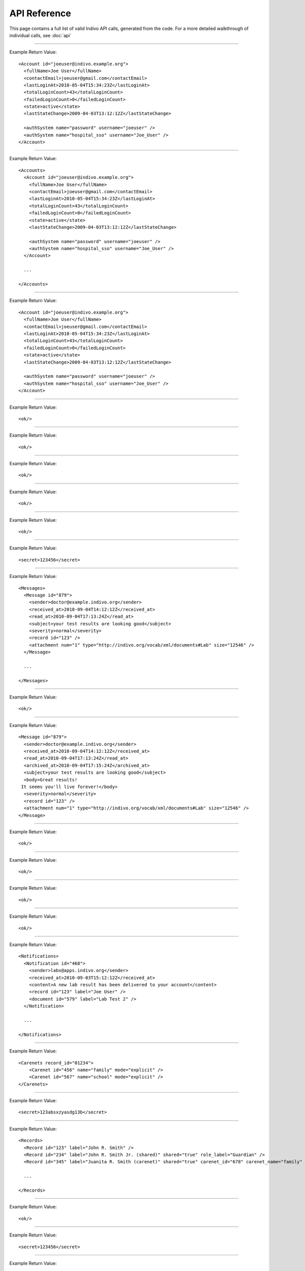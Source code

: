
API Reference
=============

This page contains a full list of valid Indivo API calls, generated from the code.
For a more detailed walkthrough of individual calls, see :doc:`api`


--------

.. http:post:: /accounts/

   Create a new account, and send out initialization emails.

   :shortname: account_create
   :accesscontrol: Any admin app.
   :formparameter primary_secret_p: 0 or 1: Does this account require a primary secret?
   :formparameter secondary_secret_p: 0 or 1: Does this account require a secondary secret?
   :formparameter contact_email: A valid email at which to reach the account holder.
   :formparameter account_id: An identifier for the new account. Must be a valid email address. **REQUIRED**
   :formparameter full_name: The full name to associate with the account.
   :returns: :http:statuscode:`200` with information about the new account on success, :http:statuscode:`400` if ``ACCOUNT_ID`` isn't passed or is already used.

Example Return Value::
   
   <Account id="joeuser@indivo.example.org">
     <fullName>Joe User</fullName>
     <contactEmail>joeuser@gmail.com</contactEmail>
     <lastLoginAt>2010-05-04T15:34:23Z</lastLoginAt>
     <totalLoginCount>43</totalLoginCount>
     <failedLoginCount>0</failedLoginCount>
     <state>active</state>
     <lastStateChange>2009-04-03T13:12:12Z</lastStateChange>
   
     <authSystem name="password" username="joeuser" />
     <authSystem name="hospital_sso" username="Joe_User" />
   </Account>
   


--------

.. http:get:: /accounts/search

   Search for accounts by name or email.

   :shortname: account_search
   :accesscontrol: Any admin app.
   :queryparameter fullname: The full name of the account to search for
   :queryparameter contact_email: The contact email of the account to search for
   :returns: :http:statuscode:`200` with information about matching accounts, or :http:statuscode:`400` if no search parameters are passed.

Example Return Value::
   
   <Accounts>
     <Account id="joeuser@indivo.example.org">
       <fullName>Joe User</fullName>
       <contactEmail>joeuser@gmail.com</contactEmail>
       <lastLoginAt>2010-05-04T15:34:23Z</lastLoginAt>
       <totalLoginCount>43</totalLoginCount>
       <failedLoginCount>0</failedLoginCount>
       <state>active</state>
       <lastStateChange>2009-04-03T13:12:12Z</lastStateChange>
   
       <authSystem name="password" username="joeuser" />
       <authSystem name="hospital_sso" username="Joe_User" />
     </Account>
   
     ...
   
   </Accounts>
   
   


--------

.. http:get:: /accounts/{ACCOUNT_EMAIL}

   Display information about an account.

   :shortname: account_info
   :accesscontrol: Any admin app, or the Account owner.
   :parameter ACCOUNT_EMAIL: The email identifier of the Indivo account
   :returns: :http:statuscode:`200` with information about the account

Example Return Value::
   
   <Account id="joeuser@indivo.example.org">
     <fullName>Joe User</fullName>
     <contactEmail>joeuser@gmail.com</contactEmail>
     <lastLoginAt>2010-05-04T15:34:23Z</lastLoginAt>
     <totalLoginCount>43</totalLoginCount>
     <failedLoginCount>0</failedLoginCount>
     <state>active</state>
     <lastStateChange>2009-04-03T13:12:12Z</lastStateChange>
   
     <authSystem name="password" username="joeuser" />
     <authSystem name="hospital_sso" username="Joe_User" />
   </Account>
   


--------

.. http:post:: /accounts/{ACCOUNT_EMAIL}/authsystems/

   Add a new method of authentication to an account.

   :shortname: account_authsystem_add
   :accesscontrol: Any admin app.
   :parameter ACCOUNT_EMAIL: The email identifier of the Indivo account
   :formparameter username: The username for this account
   :formparameter password: The password for this account
   :formparameter system: The identifier of the desired authsystem. ``password`` indicates the              internal password system.
   :returns: :http:statuscode:`200 Success`, :http:statuscode:`403` if the indicated auth system doesn't exist, and :http:statuscode:`400` if a system and a username weren't passed, or if the account is already registered with the passed system, or if the username is already taken for the passed authsystem.

Example Return Value::
   
   <ok/>
   


--------

.. http:post:: /accounts/{ACCOUNT_EMAIL}/authsystems/password/change

   Change a account's password.

   :shortname: account_password_change
   :accesscontrol: The Account owner.
   :parameter ACCOUNT_EMAIL: The email identifier of the Indivo account
   :formparameter new: The desired new password.
   :formparameter old: The existing account password.
   :returns: :http:statuscode:`200 Success`, :http:statuscode:`403` if the old password didn't validate, or :http:statuscode:`400` if both a new and old password weren't passed.

Example Return Value::
   
   <ok/>
   


--------

.. http:post:: /accounts/{ACCOUNT_EMAIL}/authsystems/password/set

   Force the password of an account to a given value.

   :shortname: account_password_set
   :accesscontrol: Any admin app.
   :parameter ACCOUNT_EMAIL: The email identifier of the Indivo account
   :formparameter password: The new password to set.
   :returns: :http:statuscode:`200 Success`, or :http:statuscode:`400` if a new password wasn't passed.

Example Return Value::
   
   <ok/>
   


--------

.. http:post:: /accounts/{ACCOUNT_EMAIL}/authsystems/password/set-username

   Force the username of an account to a given value.

   :shortname: account_username_set
   :accesscontrol: Any admin app, or the Account owner.
   :parameter ACCOUNT_EMAIL: The email identifier of the Indivo account
   :formparameter username: The new username to set.
   :returns: :http:statuscode:`200 Success`, :http:statuscode:`400` if a username wasn't passed.

Example Return Value::
   
   <ok/>
   


--------

.. http:get:: /accounts/{ACCOUNT_EMAIL}/check-secrets/{PRIMARY_SECRET}

   Validate an account's primary and secondary secrets.

   :shortname: account_check_secrets
   :accesscontrol: Any admin app.
   :parameter ACCOUNT_EMAIL: The email identifier of the Indivo account
   :parameter PRIMARY_SECRET: A confirmation string sent securely to the patient from Indivo
   :queryparameter secondary_secret: The secondary secret of the account to check.
   :returns: :http:statuscode:`200 Success`, or :http:statuscode:`403` if validation fails.

Example Return Value::
   
   <ok/>
   


--------

.. http:post:: /accounts/{ACCOUNT_EMAIL}/forgot-password

   Resets an account if the user has forgotten its password.

   :shortname: account_forgot_password
   :accesscontrol: Any admin app.
   :parameter ACCOUNT_EMAIL: The email identifier of the Indivo account
   :returns: :http:statuscode`200` with the account's new secondary secret, or :http:statuscode:`400` if the account hasn't yet been initialized.

Example Return Value::
   
   <secret>123456</secret>
   


--------

.. http:get:: /accounts/{ACCOUNT_EMAIL}/inbox/

   List messages in an account's inbox.

   :shortname: account_inbox
   :accesscontrol: The Account owner.
   :parameter ACCOUNT_EMAIL: The email identifier of the Indivo account
   :queryparameter status: The account or document status to filter by
   :queryparameter order_by: See :ref:`query-operators`
   :queryparameter limit: See :ref:`query-operators`
   :queryparameter include_archive: 0 or 1: whether or not to include archived messages in the result set.
   :queryparameter offset: See :ref:`query-operators`
   :returns: :http:statuscode:`200`, with a list of inbox messages.

Example Return Value::
   
   <Messages>
     <Message id="879">
       <sender>doctor@example.indivo.org</sender>
       <received_at>2010-09-04T14:12:12Z</received_at>
       <read_at>2010-09-04T17:13:24Z</read_at>
       <subject>your test results are looking good</subject>
       <severity>normal</severity>
       <record id="123" />
       <attachment num="1" type="http://indivo.org/vocab/xml/documents#Lab" size="12546" />
     </Message>
   
     ...
   
   </Messages>
   
   


--------

.. http:post:: /accounts/{ACCOUNT_EMAIL}/inbox/

   Send a message to an account.

   :shortname: account_send_message
   :accesscontrol: Any admin app.
   :parameter ACCOUNT_EMAIL: The email identifier of the Indivo account
   :formparameter body: The message body. Defaults to ``[no body]``.
   :formparameter severity: The importance of the message. Options are ``low``, ``medium``, ``high``. Defaults to ``low``.
   :formparameter message_id: An external identifier for the message.
   :formparameter subject: The message subject. Defaults to ``[no subject]``.
   :returns: :http:statuscode:`200 Success`, or http:statuscode:`400` if the passed message_id is a duplicate. Also emails account to alert them that a new message has arrived.

Example Return Value::
   
   <ok/>
   


--------

.. http:get:: /accounts/{ACCOUNT_EMAIL}/inbox/{MESSAGE_ID}

   Retrieve an individual message from an account's inbox.

   :shortname: account_inbox_message
   :accesscontrol: The Account owner.
   :parameter ACCOUNT_EMAIL: The email identifier of the Indivo account
   :parameter MESSAGE_ID: The unique identifier of the Indivo Message
   :returns: :http:statuscode:`200`, with XML describing the message.

Example Return Value::
   
   <Message id="879">
     <sender>doctor@example.indivo.org</sender>
     <received_at>2010-09-04T14:12:12Z</received_at>
     <read_at>2010-09-04T17:13:24Z</read_at>
     <archived_at>2010-09-04T17:15:24Z</archived_at>
     <subject>your test results are looking good</subject>
     <body>Great results!
    It seems you'll live forever!</body>
     <severity>normal</severity>
     <record id="123" />
     <attachment num="1" type="http://indivo.org/vocab/xml/documents#Lab" size="12546" />
   </Message>
   


--------

.. http:post:: /accounts/{ACCOUNT_EMAIL}/inbox/{MESSAGE_ID}/archive

   Archive a message.

   :shortname: account_message_archive
   :accesscontrol: The Account owner.
   :parameter ACCOUNT_EMAIL: The email identifier of the Indivo account
   :parameter MESSAGE_ID: The unique identifier of the Indivo Message
   :returns: :http:statuscode:`200 Success`.

Example Return Value::
   
   <ok/>
   


--------

.. http:post:: /accounts/{ACCOUNT_EMAIL}/inbox/{MESSAGE_ID}/attachments/{ATTACHMENT_NUM}/accept

   Accept a message attachment into the record it corresponds to.

   :shortname: account_inbox_message_attachment_accept
   :accesscontrol: The Account owner.
   :parameter ATTACHMENT_NUM: The 1-indexed number corresponding to the message attachment
   :parameter ACCOUNT_EMAIL: The email identifier of the Indivo account
   :parameter MESSAGE_ID: The unique identifier of the Indivo Message
   :returns: :http:statuscode:`200 Success`, or :http:statuscode:`410` if the attachment has already been saved.

Example Return Value::
   
   <ok/>
   


--------

.. http:post:: /accounts/{ACCOUNT_EMAIL}/info-set

   Set basic information about an account.

   :shortname: account_info_set
   :accesscontrol: Any admin app, or the Account owner.
   :parameter ACCOUNT_EMAIL: The email identifier of the Indivo account
   :formparameter contact_email: A valid email at which to reach the account holder.
   :formparameter full_name: The full name of the account.
   :returns: :http:statuscode:`200`, or :http:statuscode:`400` if no parameters are passed in.

Example Return Value::
   
   <ok/>
   


--------

.. http:post:: /accounts/{ACCOUNT_EMAIL}/initialize/{PRIMARY_SECRET}

   Initialize an account, activating it.

   :shortname: account_initialize
   :accesscontrol: Any Indivo UI app.
   :parameter ACCOUNT_EMAIL: The email identifier of the Indivo account
   :parameter PRIMARY_SECRET: A confirmation string sent securely to the patient from Indivo
   :formparameter secondary_secret: 
   :returns: :http:statuscode:`200 Success`, :http:statuscode:`403` if the account has already been initialized or if secrets didn't validate, and :http:statuscode:`400` if a secondary secret was required but missing.

Example Return Value::
   
   <ok/>
   


--------

.. http:get:: /accounts/{ACCOUNT_EMAIL}/notifications/

   List an account's notifications.

   :shortname: account_notifications
   :accesscontrol: The Account owner.
   :parameter ACCOUNT_EMAIL: The email identifier of the Indivo account
   :queryparameter status: The account or document status to filter by
   :queryparameter limit: See :ref:`query-operators`
   :queryparameter order_by: See :ref:`query-operators`
   :queryparameter offset: See :ref:`query-operators`
   :returns: :http:statuscode:`200` with a list of the account's notifications.

Example Return Value::
   
   <Notifications>
     <Notification id="468">
       <sender>labs@apps.indivo.org</sender>
       <received_at>2010-09-03T15:12:12Z</received_at>
       <content>A new lab result has been delivered to your account</content>
       <record id="123" label="Joe User" />
       <document id="579" label="Lab Test 2" />
     </Notification>
   
     ...
   
   </Notifications>
   


--------

.. http:get:: /accounts/{ACCOUNT_EMAIL}/permissions/

   List the carenets that an account has access to.

   :shortname: account_permissions
   :accesscontrol: The Account owner.
   :parameter ACCOUNT_EMAIL: The email identifier of the Indivo account
   :returns: :http:statuscode:`200` with a list of carenets.

Example Return Value::
   
   <Carenets record_id="01234">
       <Carenet id="456" name="family" mode="explicit" />
       <Carenet id="567" name="school" mode="explicit" />
   </Carenets>
   


--------

.. http:get:: /accounts/{ACCOUNT_EMAIL}/primary-secret

   Display an account's primary secret.

   :shortname: account_primary_secret
   :accesscontrol: Any admin app.
   :parameter ACCOUNT_EMAIL: The email identifier of the Indivo account
   :returns: :http:statuscode:`200`, with the primary secret.

Example Return Value::
   
   <secret>123absxzyasdg13b</secret>
   

.. deprecated:: 1.0.0
   Avoid sending primary secrets over the wire. Instead, use :http:get:`/accounts/{ACCOUNT_EMAIL}/check-secrets/{PRIMARY_SECRET}`.


--------

.. http:get:: /accounts/{ACCOUNT_EMAIL}/records/

   List all available records for an account.

   :shortname: record_list
   :accesscontrol: The Account owner.
   :parameter ACCOUNT_EMAIL: The email identifier of the Indivo account
   :queryparameter status: The account or document status to filter by
   :queryparameter order_by: See :ref:`query-operators`
   :queryparameter limit: See :ref:`query-operators`
   :queryparameter offset: See :ref:`query-operators`
   :returns: :http:statuscode:`200`, with a list of records owned or shared with the account.

Example Return Value::
   
   <Records>
     <Record id="123" label="John R. Smith" />
     <Record id="234" label="John R. Smith Jr. (shared)" shared="true" role_label="Guardian" />
     <Record id="345" label="Juanita R. Smith (carenet)" shared="true" carenet_id="678" carenet_name="family" />
   
     ...
   
   </Records>
   


--------

.. http:post:: /accounts/{ACCOUNT_EMAIL}/reset

   Reset an account to an ``uninitialized`` state.

   :shortname: account_reset
   :accesscontrol: Any admin app.
   :parameter ACCOUNT_EMAIL: The email identifier of the Indivo account
   :returns: :http:statuscode:`200 Success`.

Example Return Value::
   
   <ok/>
   


--------

.. http:get:: /accounts/{ACCOUNT_EMAIL}/secret

   Return the secondary secret of an account.

   :shortname: account_secret
   :accesscontrol: Any admin app.
   :parameter ACCOUNT_EMAIL: The email identifier of the Indivo account
   :returns: :http:statuscode:`200`, with the secondary secret.

Example Return Value::
   
   <secret>123456</secret>
   


--------

.. http:post:: /accounts/{ACCOUNT_EMAIL}/secret-resend

   Sends an account user their primary secret in case they lost it.

   :shortname: account_resend_secret
   :accesscontrol: Any admin app.
   :parameter ACCOUNT_EMAIL: The email identifier of the Indivo account
   :returns: :http:statuscode:`200 Success`. Also emails the account with their new secret.

Example Return Value::
   
   <ok/>
   


--------

.. http:post:: /accounts/{ACCOUNT_EMAIL}/set-state

   Set the state of an account.

   :shortname: account_set_state
   :accesscontrol: Any admin app.
   :parameter ACCOUNT_EMAIL: The email identifier of the Indivo account
   :formparameter state: The desired state of the account. Options are ``active``, ``disabled``, ``retired``.
   :returns: :http:statuscode:`200 Success`, or :http:statuscode:`403` if the account has been retired and can no longer change state.

Example Return Value::
   
   <ok/>
   


--------

.. http:get:: /apps/

   List all available userapps.

   :shortname: all_phas
   :accesscontrol: Any principal in Indivo.
   :returns: :http:statuscode:`200`, with a list of userapps.

Example Return Value::
   
   <Apps>
     <App id="problems@apps.indivo.org">
       <startURLTemplate>http://problems.indivo.org/auth/start?record_id={record_id}&amp;carenet_id={carenet_id}</startURLTemplate>
       <name>Problem List</name>
       <description>Managing your problem list</description>
       <autonomous>false</autonomous>
       <frameable>true</frameable>
       <ui>true</ui>
     </App>
   
     ...
   
   </Apps>
   


--------

.. http:delete:: /apps/{PHA_EMAIL}

   Delete a userapp from Indivo.

   :shortname: pha_delete
   :accesscontrol: The user app itself.
   :parameter PHA_EMAIL: The email identifier of the Indivo user app
   :returns: :http:statuscode:`200 Success`.

Example Return Value::
   
   <ok/>
   


--------

.. http:get:: /apps/{PHA_EMAIL}

   Return a description of a single userapp.

   :shortname: pha
   :accesscontrol: Any principal in Indivo.
   :parameter PHA_EMAIL: The email identifier of the Indivo user app
   :returns: :http:statuscode:`200`, with information about the userapp.

Example Return Value::
   
   <App id="problems@apps.indivo.org">
     <startURLTemplate>http://problems.indivo.org/auth/start?record_id={record_id}&amp;carenet_id={carenet_id}</startURLTemplate>
     <name>Problem List</name>
     <description>Managing your problem list</description>
     <autonomous>false</autonomous>
     <frameable>true</frameable>
     <ui>true</ui>
   </App>
   


--------

.. http:get:: /apps/{PHA_EMAIL}/documents/

   List app-specific documents.

   :shortname: app_document_list
   :accesscontrol: A user app with an id matching the app email in the URL.
   :parameter PHA_EMAIL: The email identifier of the Indivo user app
   :queryparameter status: The account or document status to filter by
   :queryparameter order_by: See :ref:`query-operators`
   :queryparameter type: The Indivo document type to filter by
   :queryparameter limit: See :ref:`query-operators`
   :queryparameter offset: See :ref:`query-operators`
   :returns: :http:statuscode:`200` with A list of documents, or http:statuscode:`404` if an invalid type was passed in the querystring.

Example Return Value::
   
   <Documents record_id="" total_document_count="4" pha="problems@apps.indivo.org">
     <Document id="14c81023-c84f-496d-8b8e-9438280441d3" type="" digest="7e9bc09276e0829374fd810f96ed98d544649703db3a9bc231550a0b0e5bcb1c" size="77">
       <createdAt>2009-05-04T17:05:33</createdAt>
       <creator id="steve@indivo.org" type="account">
         <fullname>Steve Zabak</fullname>
       </creator>
       <suppressedAt>2009-05-06T17:05:33</suppressedAt>
       <suppressor id="steve@indivo.org" type="account">
         <fullname>Steve Zabak</fullname>
       </suppressor>
       <original id="14c81023-c84f-496d-8b8e-9438280441d3" />
       <latest id="14c81023-c84f-496d-8b8e-9438280441d3" createdAt="2009-05-05T17:05:33" createdBy="steve@indivo.org" />
       <label>HBA1C reading</label>
       <status>active</status>
       <nevershare>false</nevershare>
       <relatesTo>
         <relation type="http://indivo.org/vocab/documentrels#attachment" count="1" />
         <relation type="http://indivo.org/vocab/documentrels#annotation" count="5" />
       </relatesTo>
       <isRelatedFrom>
         <relation type="http://indivo.org/vocab/documentrels#interpretation" count="1" />
       </isRelatedFrom>
     </Document>
   
     ...
   
   </Documents>
   


--------

.. http:post:: /apps/{PHA_EMAIL}/documents/

   Create an app-specific Indivo document.

   :shortname: app_document_create
   :accesscontrol: A user app with an id matching the app email in the URL.
   :parameter PHA_EMAIL: The email identifier of the Indivo user app
   :rawdata: The raw content of the document to create.
   :returns: :http:statuscode:`200` with the metadata of the created document, or :http:statuscode:`400` if the new document failed validation.

Example Return Value::
   
   <Document id="14c81023-c84f-496d-8b8e-9438280441d3" type="" digest="7e9bc09276e0829374fd810f96ed98d544649703db3a9bc231550a0b0e5bcb1c" size="77">
     <createdAt>2009-05-04T17:05:33</createdAt>
     <creator id="steve@indivo.org" type="account">
       <fullname>Steve Zabak</fullname>
     </creator>
     <suppressedAt>2009-05-06T17:05:33</suppressedAt>
     <suppressor id="steve@indivo.org" type="account">
       <fullname>Steve Zabak</fullname>
     </suppressor>
     <original id="14c81023-c84f-496d-8b8e-9438280441d3" />
     <latest id="14c81023-c84f-496d-8b8e-9438280441d3" createdAt="2009-05-05T17:05:33" createdBy="steve@indivo.org" />
     <label>HBA1C reading</label>
     <status>active</status>
     <nevershare>false</nevershare>
     <relatesTo>
       <relation type="http://indivo.org/vocab/documentrels#attachment" count="1" />
       <relation type="http://indivo.org/vocab/documentrels#annotation" count="5" />
     </relatesTo>
     <isRelatedFrom>
       <relation type="http://indivo.org/vocab/documentrels#interpretation" count="1" />
     </isRelatedFrom>
   </Document>
   


--------

.. http:put:: /apps/{PHA_EMAIL}/documents/external/{EXTERNAL_ID}

   Create an app-specific Indivo document with an associated external id.

   :shortname: app_document_create_or_update_ext
   :accesscontrol: A user app with an id matching the app email in the URL.
   :parameter EXTERNAL_ID: The external identifier of the desired resource
   :parameter PHA_EMAIL: The email identifier of the Indivo user app
   :rawdata: The raw content of the document to create.
   :returns: :http:statuscode:`200` with the metadata of the created or updated document, or :http:statuscode:`400` if the passed content didn't validate.

Example Return Value::
   
   <Document id="14c81023-c84f-496d-8b8e-9438280441d3" type="" digest="7e9bc09276e0829374fd810f96ed98d544649703db3a9bc231550a0b0e5bcb1c" size="77">
     <createdAt>2009-05-04T17:05:33</createdAt>
     <creator id="steve@indivo.org" type="account">
       <fullname>Steve Zabak</fullname>
     </creator>
     <suppressedAt>2009-05-06T17:05:33</suppressedAt>
     <suppressor id="steve@indivo.org" type="account">
       <fullname>Steve Zabak</fullname>
     </suppressor>
     <original id="14c81023-c84f-496d-8b8e-9438280441d3" />
     <latest id="14c81023-c84f-496d-8b8e-9438280441d3" createdAt="2009-05-05T17:05:33" createdBy="steve@indivo.org" />
     <label>HBA1C reading</label>
     <status>active</status>
     <nevershare>false</nevershare>
   </Document>
   


--------

.. http:get:: /apps/{PHA_EMAIL}/documents/external/{EXTERNAL_ID}/meta

   Fetch the metadata of an app-specific document identified by external id.

   :shortname: app_document_meta_ext
   :accesscontrol: A user app with an id matching the app email in the URL.
   :parameter EXTERNAL_ID: The external identifier of the desired resource
   :parameter PHA_EMAIL: The email identifier of the Indivo user app
   :returns: :http:statuscode:`200` with metadata describing the specified document, or http:statuscode:`404` if the external_id is invalid.

Example Return Value::
   
   <Document id="14c81023-c84f-496d-8b8e-9438280441d3" type="" digest="7e9bc09276e0829374fd810f96ed98d544649703db3a9bc231550a0b0e5bcb1c" size="77">
     <createdAt>2009-05-04T17:05:33</createdAt>
     <creator id="problems@apps.indivo.org" type="pha">
       <fullname>Steve Zabak</fullname>
     </creator>
     <suppressedAt>2009-05-06T17:05:33</suppressedAt>
     <suppressor id="steve@indivo.org" type="account">
       <fullname>Steve Zabak</fullname>
     </suppressor>
     <original id="14c81023-c84f-496d-8b8e-9438280441d3" />
     <latest id="14c81023-c84f-496d-8b8e-9438280441d3" createdAt="2009-05-05T17:05:33" createdBy="steve@indivo.org" />
     <label>HBA1C reading</label>
     <status>active</status>
     <nevershare>false</nevershare>
   </Document>
   


--------

.. http:delete:: /apps/{PHA_EMAIL}/documents/{DOCUMENT_ID}

   Delete an app-specific document.

   :shortname: app_document_delete
   :accesscontrol: A user app with an id matching the app email in the URL.
   :parameter PHA_EMAIL: The email identifier of the Indivo user app
   :parameter DOCUMENT_ID: The unique identifier of the Indivo document
   :returns: :http:statuscode:`200 Success`, or :http:statuscode:`404` if ``DOCUMENT_ID`` is invalid.

Example Return Value::
   
   </ok>
   


--------

.. http:get:: /apps/{PHA_EMAIL}/documents/{DOCUMENT_ID}

   Retrive an app-specific document.

   :shortname: app_specific_document
   :accesscontrol: A user app with an id matching the app email in the URL.
   :parameter PHA_EMAIL: The email identifier of the Indivo user app
   :parameter DOCUMENT_ID: The unique identifier of the Indivo document
   :returns: :http:statuscode:`200` with the raw content of the document, or :http:statuscode:`404` if the document could not be found.

Example Return Value::
   
   <DefaultProblemsPreferences record_id="123">
     <Preference name="hide_void" value="true" />
     <Preference name="show_rels" value="false" />
   </DefaultProblemsPreferences>
   


--------

.. http:put:: /apps/{PHA_EMAIL}/documents/{DOCUMENT_ID}

   Create or Overwrite an app-specific Indivo document.

   :shortname: app_document_create_or_update
   :accesscontrol: A user app with an id matching the app email in the URL.
   :parameter PHA_EMAIL: The email identifier of the Indivo user app
   :parameter DOCUMENT_ID: The unique identifier of the Indivo document
   :rawdata: The raw content of the document to create.
   :returns: :http:statuscode:`200` with metadata describing the created or updated document, or :http:statuscode:`400` if the passed content didn't validate.

Example Return Value::
   
   <Document id="14c81023-c84f-496d-8b8e-9438280441d3" type="" digest="7e9bc09276e0829374fd810f96ed98d544649703db3a9bc231550a0b0e5bcb1c" size="77">
     <createdAt>2009-05-04T17:05:33</createdAt>
     <creator id="problems@apps.indivo.org" type="pha">
     </creator>
     <original id="14c81023-c84f-496d-8b8e-9438280441d3" />
     <latest id="14c81023-c84f-496d-8b8e-9438280441d3" createdAt="2009-05-05T17:05:33" createdBy="steve@indivo.org" />
     <label>HBA1C reading preferences</label>
     <status>active</status>
     <nevershare>false</nevershare>
   </Document>
   


--------

.. http:put:: /apps/{PHA_EMAIL}/documents/{DOCUMENT_ID}/label

   Set the label of an app-specific document.

   :shortname: app_document_label
   :accesscontrol: A user app with an id matching the app email in the URL.
   :parameter PHA_EMAIL: The email identifier of the Indivo user app
   :parameter DOCUMENT_ID: The unique identifier of the Indivo document
   :rawdata: The new label for the document
   :returns: :http:statuscode:`200` with metadata describing the re-labeled document, or :http:statuscode:`404` if ``DOCUMENT_ID`` is invalid.

Example Return Value::
   
   <Document id="14c81023-c84f-496d-8b8e-9438280441d3" type="" digest="7e9bc09276e0829374fd810f96ed98d544649703db3a9bc231550a0b0e5bcb1c" size="77">
     <createdAt>2009-05-04T17:05:33</createdAt>
     <creator id="steve@indivo.org" type="account">
       <fullname>Steve Zabak</fullname>
     </creator>
     <suppressedAt>2009-05-06T17:05:33</suppressedAt>
     <suppressor id="steve@indivo.org" type="account">
       <fullname>Steve Zabak</fullname>
     </suppressor>
     <original id="14c81023-c84f-496d-8b8e-9438280441d3" />
     <latest id="14c81023-c84f-496d-8b8e-9438280441d3" createdAt="2009-05-05T17:05:33" createdBy="steve@indivo.org" />
     <label>RELABELED: New HBA1C reading</label>
     <status>active</status>
     <nevershare>false</nevershare>
     <relatesTo>
       <relation type="http://indivo.org/vocab/documentrels#attachment" count="1" />
       <relation type="http://indivo.org/vocab/documentrels#annotation" count="5" />
     </relatesTo>
     <isRelatedFrom>
       <relation type="http://indivo.org/vocab/documentrels#interpretation" count="1" />
     </isRelatedFrom>
   </Document>
   


--------

.. http:get:: /apps/{PHA_EMAIL}/documents/{DOCUMENT_ID}/meta

   Fetch the metadata of an app-specific document.

   :shortname: app_document_meta
   :accesscontrol: A user app with an id matching the app email in the URL.
   :parameter PHA_EMAIL: The email identifier of the Indivo user app
   :parameter DOCUMENT_ID: The unique identifier of the Indivo document
   :returns: :http:statuscode:`200` with the document metadata, or :http:statuscode:`404` if ``DOCUMENT_ID`` is invalid.

Example Return Value::
   
   <Document id="14c81023-c84f-496d-8b8e-9438280441d3" type="" digest="7e9bc09276e0829374fd810f96ed98d544649703db3a9bc231550a0b0e5bcb1c" size="77">
     <createdAt>2009-05-04T17:05:33</createdAt>
     <creator id="steve@indivo.org" type="account">
       <fullname>Steve Zabak</fullname>
     </creator>
     <suppressedAt>2009-05-06T17:05:33</suppressedAt>
     <suppressor id="steve@indivo.org" type="account">
       <fullname>Steve Zabak</fullname>
     </suppressor>
     <original id="14c81023-c84f-496d-8b8e-9438280441d3" />
     <latest id="14c81023-c84f-496d-8b8e-9438280441d3" createdAt="2009-05-05T17:05:33" createdBy="steve@indivo.org" />
     <label>HBA1C reading</label>
     <status>active</status>
     <nevershare>false</nevershare>
     <relatesTo>
       <relation type="http://indivo.org/vocab/documentrels#attachment" count="1" />
       <relation type="http://indivo.org/vocab/documentrels#annotation" count="5" />
     </relatesTo>
     <isRelatedFrom>
       <relation type="http://indivo.org/vocab/documentrels#interpretation" count="1" />
     </isRelatedFrom>
   </Document>
   


--------

.. http:delete:: /carenets/{CARENET_ID}

   Delete a carenet.

   :shortname: carenet_delete
   :accesscontrol: A principal in full control of the carenet's record.
   :parameter CARENET_ID: The id string associated with the Indivo carenet
   :returns: :http:statuscode:`200 Success`.

Example Return Value::
   
   <ok/>
   


--------

.. http:get:: /carenets/{CARENET_ID}/accounts/

   List the accounts in a carenet.

   :shortname: carenet_account_list
   :accesscontrol: A principal in the carenet, in full control of the carenet's record, or any admin app.
   :parameter CARENET_ID: The id string associated with the Indivo carenet
   :returns: :http:statuscode:`200` with a list of accounts in the specified carenet.

Example Return Value::
   
   <CarenetAccounts>
     <CarenetAccount id="johndoe@indivo.org" fullName="John Doe" write="true" />
   
     ...
   
   </CarenetAccounts>
   


--------

.. http:post:: /carenets/{CARENET_ID}/accounts/

   Add an account to a carenet.

   :shortname: carenet_account_create
   :accesscontrol: A principal in full control of the carenet's record.
   :parameter CARENET_ID: The id string associated with the Indivo carenet
   :formparameter write: ``true`` or ``false``. Whether this account can write to the carenet.
   :formparameter account_id: An identifier for the account. Must be a valid email address.
   :returns: :http:statuscode;`200 Success`, :http:statuscode:`404` if the specified account or carenet don't exist, or :http:statuscode:`400` if an account_id isn't passed.

Example Return Value::
   
   <ok/>
   


--------

.. http:delete:: /carenets/{CARENET_ID}/accounts/{ACCOUNT_ID}

   Remove an account from a carenet.

   :shortname: carenet_account_delete
   :accesscontrol: A principal in full control of the carenet's record.
   :parameter ACCOUNT_ID: The email identifier of the Indivo account
   :parameter CARENET_ID: The id string associated with the Indivo carenet
   :returns: :http:statuscode:`200 Success`, or :http:statuscode:`404` if either the passed account or the passed carenet doesn't exist.

Example Return Value::
   
   <ok/>
   


--------

.. http:get:: /carenets/{CARENET_ID}/accounts/{ACCOUNT_ID}/permissions

   List the permissions of an account within a carenet.

   :shortname: carenet_account_permissions
   :accesscontrol: A user app with access to the carenet and proxying the account, a principal in full control of the carenet's record, or any admin app.
   :parameter ACCOUNT_ID: The email identifier of the Indivo account
   :parameter CARENET_ID: The id string associated with the Indivo carenet
   :returns: :http:statuscode:`200` with a list of document types that the account can access within a carenet. Currently always returns all document types.

Example Return Value::
   
   <Permissions>
     <DocumentType type="*" write="true" />
   </Permissions>
   


--------

.. http:get:: /carenets/{CARENET_ID}/apps/

   List Apps within a given carenet.

   :shortname: carenet_apps_list
   :accesscontrol: A principal in the carenet, in full control of the carenet's record, or any admin app.
   :parameter CARENET_ID: The id string associated with the Indivo carenet
   :returns: :http:statuscode:`200` with a list of applications in the carenet.

Example Return Value::
   
   <Apps>
     <App id="problems@apps.indivo.org">
       <startURLTemplate>http://problems.indivo.org/auth/start?record_id={record_id}&amp;carenet_id={carenet_id}</startURLTemplate>
       <name>Problem List</name>
       <description>Managing your problem list</description>
       <autonomous>false</autonomous>
       <frameable>true</frameable>
       <ui>true</ui>
     </App>
   
     ...
   
   </Apps>
   


--------

.. http:delete:: /carenets/{CARENET_ID}/apps/{PHA_EMAIL}

   Remove an app from a given carenet.

   :shortname: carenet_apps_delete
   :accesscontrol: A principal in full control of the carenet's record.
   :parameter PHA_EMAIL: The email identifier of the Indivo user app
   :parameter CARENET_ID: The id string associated with the Indivo carenet
   :returns: :http:statuscode:`200 Success`.

Example Return Value::
   
   <ok/>
   


--------

.. http:put:: /carenets/{CARENET_ID}/apps/{PHA_EMAIL}

   Add an app to a carenet

   :shortname: carenet_apps_create
   :accesscontrol: A principal in full control of the carenet's record.
   :parameter PHA_EMAIL: The email identifier of the Indivo user app
   :parameter CARENET_ID: The id string associated with the Indivo carenet
   :returns: :http:statuscode:`200 Success`, or :http:statuscode:`400` if the passed PHA is autonomous (autonomous apps can't be scoped to carenets).

Example Return Value::
   
   <ok/>
   


--------

.. http:get:: /carenets/{CARENET_ID}/apps/{PHA_EMAIL}/permissions

   Retrieve the permissions for an app within a carenet. NOT IMPLEMENTED.

   :shortname: carenet_app_permissions
   :accesscontrol: Nobody
   :parameter PHA_EMAIL: The email identifier of the Indivo user app
   :parameter CARENET_ID: The id string associated with the Indivo carenet
   :returns: :http:statuscode:`200`. This call is unimplemented, and has no effect.

Example Return Value::
   
   <ok/>
   

.. todo:: 

   The API Call 'GET /carenets/{0}/apps/{1}/permissions' is not yet implemented.


--------

.. http:get:: /carenets/{CARENET_ID}/documents/

   List documents from a given carenet.

   :shortname: carenet_document_list
   :accesscontrol: A user app with access to the carenet or the entire carenet's record, or an account in the carenet or in control of the record.
   :parameter CARENET_ID: The id string associated with the Indivo carenet
   :queryparameter type: The Indivo document type to filter by
   :returns: :http:statuscode:`200` with a document list on success, :http:statuscode:`404` if *type* doesn't exist.

Example Return Value::
   
   <Documents record_id="123" total_document_count="3" pha="" >
     <Document id="14c81023-c84f-496d-8b8e-9438280441d3" type="" digest="7e9bc09276e0829374fd810f96ed98d544649703db3a9bc231550a0b0e5bcb1c" size="77">
       <createdAt>2009-05-04T17:05:33</createdAt>
       <creator id="steve@indivo.org" type="account">
         <fullname>Steve Zabak</fullname>
       </creator>
       <suppressedAt>2009-05-06T17:05:33</suppressedAt>
       <suppressor id="steve@indivo.org" type="account">
         <fullname>Steve Zabak</fullname>
       </suppressor>
       <original id="14c81023-c84f-496d-8b8e-9438280441d3" />
       <latest id="14c81023-c84f-496d-8b8e-9438280441d3" createdAt="2009-05-05T17:05:33" createdBy="steve@indivo.org" />
       <label>HBA1C reading</label>
       <status>active</status>
       <nevershare>false</nevershare>
       <relatesTo>
         <relation type="http://indivo.org/vocab/documentrels#attachment" count="1" />
         <relation type="http://indivo.org/vocab/documentrels#annotation" count="5" />
       </relatesTo>
       <isRelatedFrom>
         <relation type="http://indivo.org/vocab/documentrels#interpretation" count="1" />
       </isRelatedFrom>
     </Document>
   
     ...
   
   </Documents>
   


--------

.. http:get:: /carenets/{CARENET_ID}/documents/special/{SPECIAL_DOCUMENT}

   Read a special document from a carenet.

   :shortname: read_special_document_carenet
   :accesscontrol: A user app with access to the carenet or the entire carenet's record, an account in the carenet or in control of the record, or the admin app that created the carenet's record.
   :parameter CARENET_ID: The id string associated with the Indivo carenet
   :parameter SPECIAL_DOCUMENT: The type of special document to access. Options are ``demographics``, ``contact``
   :returns: :http:statuscode:`200` with the special document's raw content, or :http:statuscode:`404` if the document hasn't been created yet.

Example Return Value::
   
   <Contact xmlns="http://indivo.org/vocab/xml/documents#">
       <name>
           <fullName>Sebastian Rockwell Cotour</fullName>
           <givenName>Sebastian</givenName>
           <familyName>Cotour</familyName>
       </name>
       <email type="personal">
           scotour@hotmail.com
       </email>
   
       <email type="work">
           sebastian.cotour@childrens.harvard.edu
       </email>
       <address type="home">
           <streetAddress>15 Waterhill Ct.</streetAddress>
           <postalCode>53326</postalCode>
           <locality>New Brinswick</locality>
           <region>Montana</region>
   
           <country>US</country>
           <timeZone>-7GMT</timeZone>
       </address>
       <location type="home">
           <latitude>47N</latitude>
           <longitude>110W</longitude>
       </location>
       <phoneNumber type="home">5212532532</phoneNumber>
       <phoneNumber type="work">6217233734</phoneNumber>
       <instantMessengerName protocol="aim">scotour</instantMessengerName>
   </Contact>
   


--------

.. http:get:: /carenets/{CARENET_ID}/documents/{DOCUMENT_ID}

   Return a document from a carenet.

   :shortname: carenet_document
   :accesscontrol: A user app with access to the carenet or the entire carenet's record, or an account in the carenet or in control of the record.
   :parameter DOCUMENT_ID: The unique identifier of the Indivo document
   :parameter CARENET_ID: The id string associated with the Indivo carenet
   :returns: :http:statuscode:`200` with the document content on success, :http:statuscode:`404` if document_id is invalid or if the document is not shared in the carenet.

Example Return Value::
   
   <ExampleDocument>
     <content>That's my content</content>
     <otherField attr="val" />
   </ExampleDocument>
   


--------

.. http:get:: /carenets/{CARENET_ID}/documents/{DOCUMENT_ID}/meta

   Fetch the metadata of a record-specific document via a carenet.

   :shortname: carenet_document_meta
   :accesscontrol: A user app with access to the carenet or the entire carenet's record, or an account in the carenet or in control of the record.
   :parameter DOCUMENT_ID: The unique identifier of the Indivo document
   :parameter CARENET_ID: The id string associated with the Indivo carenet
   :returns: :http:statuscode:`200` with the document's metadata, or :http:statuscode:`404` if ``document_id`` doesn't identify an existing document in the carenet.

Example Return Value::
   
   <Document id="14c81023-c84f-496d-8b8e-9438280441d3" type="" digest="7e9bc09276e0829374fd810f96ed98d544649703db3a9bc231550a0b0e5bcb1c" size="77">
     <createdAt>2009-05-04T17:05:33</createdAt>
     <creator id="steve@indivo.org" type="account">
       <fullname>Steve Zabak</fullname>
     </creator>
     <suppressedAt>2009-05-06T17:05:33</suppressedAt>
     <suppressor id="steve@indivo.org" type="account">
       <fullname>Steve Zabak</fullname>
     </suppressor>
     <original id="14c81023-c84f-496d-8b8e-9438280441d3" />
     <latest id="14c81023-c84f-496d-8b8e-9438280441d3" createdAt="2009-05-05T17:05:33" createdBy="steve@indivo.org" />
     <label>HBA1C reading</label>
     <status>active</status>
     <nevershare>false</nevershare>
     <relatesTo>
       <relation type="http://indivo.org/vocab/documentrels#attachment" count="1" />
       <relation type="http://indivo.org/vocab/documentrels#annotation" count="5" />
     </relatesTo>
     <isRelatedFrom>
       <relation type="http://indivo.org/vocab/documentrels#interpretation" count="1" />
     </isRelatedFrom>
   </Document>
   


--------

.. http:get:: /carenets/{CARENET_ID}/record

   Get basic information about the record to which a carenet belongs.

   :shortname: carenet_record
   :accesscontrol: Nobody
   :parameter CARENET_ID: The id string associated with the Indivo carenet
   :returns: :http:statuscode:`200` with XML describing the record.

Example Return Value::
   
   <Record id="123" label="Joe User">
     <contact document_id="790" />
     <demographics document_id="467" />
     <created at="2010-10-23T10:23:34Z" by="indivoconnector@apps.indivo.org" />
   </Record>
   


--------

.. http:post:: /carenets/{CARENET_ID}/rename

   Change a carenet's name.

   :shortname: carenet_rename
   :accesscontrol: A principal in full control of the carenet's record.
   :parameter CARENET_ID: The id string associated with the Indivo carenet
   :formparameter name: The new name for the carenet.
   :returns: :http:statuscode:`200` with XML describing the renamed carenet on success, :http:statuscode:`400` if ``name`` wasn't passed or if a carenet named ``name`` already exists on this record.

Example Return Value::
   
   <Carenets record_id="123">
       <Carenet id="789" name="Work/School" mode="explicit" />
   </Carenets>
   


--------

.. http:get:: /carenets/{CARENET_ID}/reports/minimal/allergies/

   List the allergy data for a given carenet.

   :shortname: carenet_allergy_list
   :accesscontrol: A user app with access to the carenet or the entire carenet's record, or an account in the carenet or in control of the record.
   :parameter CARENET_ID: The id string associated with the Indivo carenet
   :queryparameter status: The account or document status to filter by
   :queryparameter {FIELD}: See :ref:`query-operators`
   :queryparameter date_group: See :ref:`query-operators`
   :queryparameter group_by: See :ref:`query-operators`
   :queryparameter order_by: See :ref:`query-operators`
   :queryparameter aggregate_by: See :ref:`query-operators`
   :queryparameter date_range: See :ref:`query-operators`
   :queryparameter limit: See :ref:`query-operators`
   :queryparameter offset: See :ref:`query-operators`
   :returns: :http:statuscode:`200` with a list of allergies, or :http:statuscode:`400` if any invalid query parameters were passed.

Example Return Value::
   
   <Reports xmlns="http://indivo.org/vocab/xml/documents#">
     <Summary total_document_count="2" limit="100" offset="0" order_by="date_measured" />
     <QueryParams>
       <DateRange value="date_measured*1995-03-10T00:00:00Z*" />
       <Filters>
         <Filter name="allergen_name" value="penicillin"/>
       </Filters>
     </QueryParams>
     <Report>
       <Meta>
         <Document id="261ca370-927f-41af-b001-7b615c7a468e" type="http://indivo.org/vocab/xml/documents#Lab" size="1653" digest="0799971784e5a2d199cd6585415a8cd57f7bf9e4f8c8f74ef67a1009a1481cd6" record_id="">
           <createdAt>2011-05-02T17:48:13Z</createdAt>
           <creator id="mymail@mail.ma" type="Account">
             <fullname>full name</fullname>
           </creator>
           <original id="261ca370-927f-41af-b001-7b615c7a468e"/>
           <label>testing</label>
           <status>active</status>
           <nevershare>false</nevershare>
         </Document>
       </Meta>
       <Item>
         <Allergy xmlns="http://indivo.org/vocab/xml/documents#">
           <dateDiagnosed>2009-05-16</dateDiagnosed>
           <diagnosedBy>Children's Hospital Boston</diagnosedBy>
           <allergen>
             <type type="http://codes.indivo.org/codes/allergentypes/" value="drugs">Drugs</type>
             <name type="http://codes.indivo.org/codes/allergens/" value="penicillin">Penicillin</name>
           </allergen>
           <reaction>blue rash</reaction>
           <specifics>this only happens on weekends</specifics>
         </Allergy>
       </Item>
     </Report>
   
     ...
   
   </Reports>
   


--------

.. http:get:: /carenets/{CARENET_ID}/reports/minimal/equipment/

   List the equipment data for a given carenet.

   :shortname: carenet_equipment_list
   :accesscontrol: A user app with access to the carenet or the entire carenet's record, or an account in the carenet or in control of the record.
   :parameter CARENET_ID: The id string associated with the Indivo carenet
   :queryparameter status: The account or document status to filter by
   :queryparameter {FIELD}: See :ref:`query-operators`
   :queryparameter date_group: See :ref:`query-operators`
   :queryparameter group_by: See :ref:`query-operators`
   :queryparameter order_by: See :ref:`query-operators`
   :queryparameter aggregate_by: See :ref:`query-operators`
   :queryparameter date_range: See :ref:`query-operators`
   :queryparameter limit: See :ref:`query-operators`
   :queryparameter offset: See :ref:`query-operators`
   :returns: :http:statuscode:`200` with a list of equipment, or :http:statuscode:`400` if any invalid query parameters were passed.

Example Return Value::
   
   <Reports xmlns="http://indivo.org/vocab/xml/documents#">
     <Summary total_document_count="2" limit="100" offset="0" order_by="date_measured" />
     <QueryParams>
       <DateRange value="date_measured*1995-03-10T00:00:00Z*" />
       <Filters>
         <Filter name="allergen_name" value="penicillin"/>
       </Filters>
     </QueryParams>
     <Report>
       <Meta>
         <Document id="261ca370-927f-41af-b001-7b615c7a468e" type="http://indivo.org/vocab/xml/documents#Lab" size="1653" digest="0799971784e5a2d199cd6585415a8cd57f7bf9e4f8c8f74ef67a1009a1481cd6" record_id="">
           <createdAt>2011-05-02T17:48:13Z</createdAt>
           <creator id="mymail@mail.ma" type="Account">
             <fullname>full name</fullname>
           </creator>
           <original id="261ca370-927f-41af-b001-7b615c7a468e"/>
           <label>testing</label>
           <status>active</status>
           <nevershare>false</nevershare>
         </Document>
       </Meta>
       <Item>
         <Equipment xmlns="http://indivo.org/vocab/xml/documents#">
           <dateStarted>2009-02-05</dateStarted>
           <dateStopped>2010-06-12</dateStopped>
           <type>cardiac</type>
           <name>Pacemaker</name>
           <vendor>Acme Medical Devices</vendor>
           <id>167-ABC-23</id>
           <description>it works</description>
           <specification>blah blah blah</specification>
         </Equipment>
       </Item>
     </Report>
   
     ...
   
   </Reports>
   


--------

.. http:get:: /carenets/{CARENET_ID}/reports/minimal/immunizations/

   List the immunization data for a given carenet.

   :shortname: carenet_immunization_list
   :accesscontrol: A user app with access to the carenet or the entire carenet's record, or an account in the carenet or in control of the record.
   :parameter CARENET_ID: The id string associated with the Indivo carenet
   :queryparameter status: The account or document status to filter by
   :queryparameter {FIELD}: See :ref:`query-operators`
   :queryparameter date_group: See :ref:`query-operators`
   :queryparameter group_by: See :ref:`query-operators`
   :queryparameter order_by: See :ref:`query-operators`
   :queryparameter aggregate_by: See :ref:`query-operators`
   :queryparameter date_range: See :ref:`query-operators`
   :queryparameter limit: See :ref:`query-operators`
   :queryparameter offset: See :ref:`query-operators`
   :returns: :http:statuscode:`200` with a list of immunizations, or :http:statuscode:`400` if any invalid query parameters were passed.

Example Return Value::
   
   <Reports xmlns="http://indivo.org/vocab/xml/documents#">
     <Summary total_document_count="2" limit="100" offset="0" order_by="date_measured" />
     <QueryParams>
       <DateRange value="date_measured*1995-03-10T00:00:00Z*" />
       <Filters>
         <Filter name="allergen_name" value="penicillin"/>
       </Filters>
     </QueryParams>
     <Report>
       <Meta>
         <Document id="261ca370-927f-41af-b001-7b615c7a468e" type="http://indivo.org/vocab/xml/documents#Lab" size="1653" digest="0799971784e5a2d199cd6585415a8cd57f7bf9e4f8c8f74ef67a1009a1481cd6" record_id="">
           <createdAt>2011-05-02T17:48:13Z</createdAt>
           <creator id="mymail@mail.ma" type="Account">
             <fullname>full name</fullname>
           </creator>
           <original id="261ca370-927f-41af-b001-7b615c7a468e"/>
           <label>testing</label>
           <status>active</status>
           <nevershare>false</nevershare>
         </Document>
       </Meta>
       <Item>
         <Immunization xmlns="http://indivo.org/vocab/xml/documents#">
           <dateAdministered>2009-05-16T12:00:00</dateAdministered>
           <administeredBy>Children's Hospital Boston</administeredBy>
           <vaccine>
             <type type="http://codes.indivo.org/vaccines#" value="hep-B">Hepatitis B</type>
             <manufacturer>Oolong Pharmaceuticals</manufacturer>
             <lot>AZ1234567</lot>
             <expiration>2009-06-01</expiration>
           </vaccine>
           <sequence>2</sequence>
           <anatomicSurface type="http://codes.indivo.org/anatomy/surfaces#" value="shoulder">Shoulder</anatomicSurface>
           <adverseEvent>pain and rash</adverseEvent>
         </Immunization>
       </Item>
     </Report>
   
     ...
   
   </Reports>
   


--------

.. http:get:: /carenets/{CARENET_ID}/reports/minimal/labs/

   List the lab data for a given carenet.

   :shortname: carenet_lab_list
   :accesscontrol: A user app with access to the carenet or the entire carenet's record, or an account in the carenet or in control of the record.
   :parameter CARENET_ID: The id string associated with the Indivo carenet
   :queryparameter status: The account or document status to filter by
   :queryparameter {FIELD}: See :ref:`query-operators`
   :queryparameter date_group: See :ref:`query-operators`
   :queryparameter group_by: See :ref:`query-operators`
   :queryparameter order_by: See :ref:`query-operators`
   :queryparameter aggregate_by: See :ref:`query-operators`
   :queryparameter date_range: See :ref:`query-operators`
   :queryparameter limit: See :ref:`query-operators`
   :queryparameter offset: See :ref:`query-operators`
   :returns: :http:statuscode:`200` with a list of labs, or :http:statuscode:`400` if any invalid query parameters were passed.

Example Return Value::
   
   <Reports xmlns="http://indivo.org/vocab/xml/documents#">
     <Summary total_document_count="2" limit="100" offset="0" order_by="date_measured" />
     <QueryParams>
       <DateRange value="date_measured*1995-03-10T00:00:00Z*" />
       <Filters>
         <Filter name="lab_type" value="hematology"/>
       </Filters>
     </QueryParams>
     <Report>
       <Meta>
         <Document id="261ca370-927f-41af-b001-7b615c7a468e" type="http://indivo.org/vocab/xml/documents#Lab" size="1653" digest="0799971784e5a2d199cd6585415a8cd57f7bf9e4f8c8f74ef67a1009a1481cd6" record_id="">
           <createdAt>2011-05-02T17:48:13Z</createdAt>
           <creator id="mymail@mail.ma" type="Account">
             <fullname>full name</fullname>
           </creator>
           <original id="261ca370-927f-41af-b001-7b615c7a468e"/>
           <label>testing</label>
           <status>active</status>
           <nevershare>false</nevershare>
         </Document>
       </Meta>
       <Item>
         <LabReport xmlns="http://indivo.org/vocab/xml/documents#">
           <dateMeasured>1998-07-16T12:00:00Z</dateMeasured>
           <labType>hematology</labType>
           <laboratory>
             <name>Quest</name>
             <address>300 Longwood Ave, Boston MA 02215</address>
           </laboratory>
           <comments>was looking pretty sick</comments>
           <firstPanelName>CBC</firstPanelName>
         </LabReport>
       </Item>
     </Report>
     <Report>
       <Meta>
         <Document id="1b7270a6-5925-450c-9273-5a74386cef63" type="http://indivo.org/vocab/xml/documents#Lab" size="1653" digest="c1be22813ab83f6b3858878a802f372eef754fcdd285e44a5fdb7387d6ee3667" record_id="">
           <createdAt>2011-05-02T17:48:13Z</createdAt>
           <creator id="mymail@mail.ma" type="Account">
             <fullname>full name</fullname>
           </creator>
           <original id="1b7270a6-5925-450c-9273-5a74386cef63"/>
           <label>testing</label>
           <status>active</status>
           <nevershare>false</nevershare>
         </Document>
       </Meta>
       <Item>
         <LabReport xmlns="http://indivo.org/vocab/xml/documents#">
           <dateMeasured>2009-07-16T12:00:00Z</dateMeasured>
           <labType>hematology</labType>
           <laboratory>
             <name>Quest</name>
             <address>300 Longwood Ave, Boston MA 02215</address>
           </laboratory>
           <comments>was looking pretty sick</comments>
           <firstPanelName>CBC</firstPanelName>
         </LabReport>
       </Item>
     </Report>
   </Reports>
   


--------

.. http:get:: /carenets/{CARENET_ID}/reports/minimal/measurements/{LAB_CODE}/

   List the measurement data for a given carenet.

   :shortname: carenet_measurement_list
   :accesscontrol: A user app with access to the carenet or the entire carenet's record, or an account in the carenet or in control of the record.
   :parameter CARENET_ID: The id string associated with the Indivo carenet
   :parameter LAB_CODE: The identifier corresponding to the measurement being made.
   :queryparameter status: The account or document status to filter by
   :queryparameter {FIELD}: See :ref:`query-operators`
   :queryparameter date_group: See :ref:`query-operators`
   :queryparameter group_by: See :ref:`query-operators`
   :queryparameter order_by: See :ref:`query-operators`
   :queryparameter aggregate_by: See :ref:`query-operators`
   :queryparameter date_range: See :ref:`query-operators`
   :queryparameter limit: See :ref:`query-operators`
   :queryparameter offset: See :ref:`query-operators`
   :returns: :http:statuscode:`200` with a list of measurements, or :http:statuscode:`400` if any invalid query parameters were passed.

Example Return Value::
   
   <Reports xmlns="http://indivo.org/vocab/xml/documents#">
     <Summary total_document_count="2" limit="100" offset="0" order_by="date_measured" />
     <QueryParams>
       <DateRange value="date_measured*1995-03-10T00:00:00Z*" />
       <Filters>
         <Filter name="lab_type" value="hematology"/>
       </Filters>
     </QueryParams>
     <Report>
       <Meta>
         <Document id="261ca370-927f-41af-b001-7b615c7a468e" type="http://indivo.org/vocab/xml/documents#Measurement" size="1653" digest="0799971784e5a2d199cd6585415a8cd57f7bf9e4f8c8f74ef67a1009a1481cd6" record_id="">
           <createdAt>2011-05-02T17:48:13Z</createdAt>
           <creator id="mymail@mail.ma" type="Account">
             <fullname>full name</fullname>
           </creator>
           <original id="261ca370-927f-41af-b001-7b615c7a468e"/>
           <label>testing</label>
           <status>active</status>
           <nevershare>false</nevershare>
         </Document>
       </Meta>
       <Item>
         <Measurement id="1234" value="120" type="blood pressure systolic" datetime="2011-03-02T00:00:00Z" unit="mmHg" source_doc="3456" />
       </Item>
     </Report>
   
     ...
   
   </Reports>
   


--------

.. http:get:: /carenets/{CARENET_ID}/reports/minimal/medications/

   List the medication data for a given carenet.

   :shortname: carenet_medication_list
   :accesscontrol: A user app with access to the carenet or the entire carenet's record, or an account in the carenet or in control of the record.
   :parameter CARENET_ID: The id string associated with the Indivo carenet
   :queryparameter status: The account or document status to filter by
   :queryparameter {FIELD}: See :ref:`query-operators`
   :queryparameter date_group: See :ref:`query-operators`
   :queryparameter group_by: See :ref:`query-operators`
   :queryparameter order_by: See :ref:`query-operators`
   :queryparameter aggregate_by: See :ref:`query-operators`
   :queryparameter date_range: See :ref:`query-operators`
   :queryparameter limit: See :ref:`query-operators`
   :queryparameter offset: See :ref:`query-operators`
   :returns: :http:statuscode:`200` with a list of medications, or :http:statuscode:`400` if any invalid query parameters were passed.

Example Return Value::
   
   <Reports xmlns="http://indivo.org/vocab/xml/documents#">
     <Summary total_document_count="2" limit="100" offset="0" order_by="date_measured" />
     <QueryParams>
       <DateRange value="date_measured*1995-03-10T00:00:00Z*" />
       <Filters>
       </Filters>
     </QueryParams>
     <Report>
       <Meta>
         <Document id="261ca370-927f-41af-b001-7b615c7a468e" type="http://indivo.org/vocab/xml/documents#Medication" size="1653" digest="0799971784e5a2d199cd6585415a8cd57f7bf9e4f8c8f74ef67a1009a1481cd6" record_id="">
           <createdAt>2011-05-02T17:48:13Z</createdAt>
           <creator id="mymail@mail.ma" type="Account">
             <fullname>full name</fullname>
           </creator>
           <original id="261ca370-927f-41af-b001-7b615c7a468e"/>
           <label>testing</label>
           <status>active</status>
           <nevershare>false</nevershare>
         </Document>
       </Meta>
       <Item>
         <Medication xmlns="http://indivo.org/vocab/xml/documents#">
           <dateStarted>2009-02-05</dateStarted>
           <name type="http://indivo.org/codes/meds#" abbrev="c2i" value="COX2 Inhibitor" />    
           <brandName type="http://indivo.org/codes/meds#" abbrev="vioxx" value="Vioxx" />
           <dose>
             <value>3</value>
             <unit type="http://indivo.org/codes/units#" value="pills" abbrev="p" />
           </dose>
           <route type="http://indivo.org/codes/routes#" value="PO">By Mouth</route>
           <strength>
             <value>100</value>
             <unit type="http://indivo.org/codes/units#" value="mg" abbrev="mg">Milligrams</unit>
           </strength>
           <frequency type="http://indivo.org/codes/frequency#" value="daily">daily</frequency>
   
           <prescription>
             <by>
               <name>Dr. Ken Mandl</name>
               <institution>Children's Hospital Boston</institution>
             </by>
   
             <on>2009-02-01</on>
             <stopOn>2010-01-31</stopOn>
   
             <dispenseAsWritten>true</dispenseAsWritten>
       
             <!-- this duration means 2 months -->
             <duration>P2M</duration>
       
             <!-- does this need more structure? -->
             <refillInfo>once a month for 3 months</refillInfo>
       
             <instructions>don't take them all at once!</instructions>
       
           </prescription>
         </Medication>
       </Item>
     </Report>
   
     ...
   
   </Reports>
   


--------

.. http:get:: /carenets/{CARENET_ID}/reports/minimal/problems/

   List the problem data for a given carenet.

   :shortname: carenet_problem_list
   :accesscontrol: A user app with access to the carenet or the entire carenet's record, or an account in the carenet or in control of the record.
   :parameter CARENET_ID: The id string associated with the Indivo carenet
   :queryparameter status: The account or document status to filter by
   :queryparameter {FIELD}: See :ref:`query-operators`
   :queryparameter date_group: See :ref:`query-operators`
   :queryparameter group_by: See :ref:`query-operators`
   :queryparameter order_by: See :ref:`query-operators`
   :queryparameter aggregate_by: See :ref:`query-operators`
   :queryparameter date_range: See :ref:`query-operators`
   :queryparameter limit: See :ref:`query-operators`
   :queryparameter offset: See :ref:`query-operators`
   :returns: :http:statuscode:`200` with a list of problems, or :http:statuscode:`400` if any invalid query parameters were passed.

Example Return Value::
   
   <Reports xmlns="http://indivo.org/vocab/xml/documents#">
     <Summary total_document_count="2" limit="100" offset="0" order_by="date_measured" />
     <QueryParams>
       <DateRange value="date_measured*1995-03-10T00:00:00Z*" />
       <Filters>
       </Filters>
     </QueryParams>
     <Report>
       <Meta>
         <Document id="261ca370-927f-41af-b001-7b615c7a468e" type="http://indivo.org/vocab/xml/documents#Problem" size="1653" digest="0799971784e5a2d199cd6585415a8cd57f7bf9e4f8c8f74ef67a1009a1481cd6" record_id="">
           <createdAt>2011-05-02T17:48:13Z</createdAt>
           <creator id="mymail@mail.ma" type="Account">
             <fullname>full name</fullname>
           </creator>
           <original id="261ca370-927f-41af-b001-7b615c7a468e"/>
           <label>testing</label>
           <status>active</status>
           <nevershare>false</nevershare>
         </Document>
       </Meta>
       <Item>
         <Problem xmlns="http://indivo.org/vocab/xml/documents#">
           <dateOnset>2009-05-16T12:00:00</dateOnset>
           <dateResolution>2009-05-16T16:00:00</dateResolution>
           <name type="http://codes.indivo.org/problems/" value="123" abbrev="MI">Myocardial Infarction</name>
           <comments>mild heart attack</comments>
           <diagnosedBy>Dr. Mandl</diagnosedBy>
         </Problem>
       </Item>
     </Report>
   
     ...
   
   </Reports>
   


--------

.. http:get:: /carenets/{CARENET_ID}/reports/minimal/procedures/

   List the procedure data for a given carenet.

   :shortname: carenet_procedure_list
   :accesscontrol: A user app with access to the carenet or the entire carenet's record, or an account in the carenet or in control of the record.
   :parameter CARENET_ID: The id string associated with the Indivo carenet
   :queryparameter status: The account or document status to filter by
   :queryparameter {FIELD}: See :ref:`query-operators`
   :queryparameter date_group: See :ref:`query-operators`
   :queryparameter group_by: See :ref:`query-operators`
   :queryparameter order_by: See :ref:`query-operators`
   :queryparameter aggregate_by: See :ref:`query-operators`
   :queryparameter date_range: See :ref:`query-operators`
   :queryparameter limit: See :ref:`query-operators`
   :queryparameter offset: See :ref:`query-operators`
   :returns: :http:statuscode:`200` with a list of procedures, or :http:statuscode:`400` if any invalid query parameters were passed.

Example Return Value::
   
   <Reports xmlns="http://indivo.org/vocab/xml/documents#">
     <Summary total_document_count="2" limit="100" offset="0" order_by="date_measured" />
     <QueryParams>
       <DateRange value="date_measured*1995-03-10T00:00:00Z*" />
       <Filters>
       </Filters>
     </QueryParams>
     <Report>
       <Meta>
         <Document id="261ca370-927f-41af-b001-7b615c7a468e" type="http://indivo.org/vocab/xml/documents#Procedure" size="1653" digest="0799971784e5a2d199cd6585415a8cd57f7bf9e4f8c8f74ef67a1009a1481cd6" record_id="">
           <createdAt>2011-05-02T17:48:13Z</createdAt>
           <creator id="mymail@mail.ma" type="Account">
             <fullname>full name</fullname>
           </creator>
           <original id="261ca370-927f-41af-b001-7b615c7a468e"/>
           <label>testing</label>
           <status>active</status>
           <nevershare>false</nevershare>
         </Document>
       </Meta>
       <Item>
         <Procedure xmlns="http://indivo.org/vocab/xml/documents#">
           <datePerformed>2009-05-16T12:00:00</datePerformed>
           <name type="http://codes.indivo.org/procedures#" value="85" abbrev="append">Appendectomy</name>
           <provider>
             <name>Kenneth Mandl</name>
             <institution>Children's Hospital Boston</institution>
           </provider>
         </Procedure>
       </Item>
     </Report>
   
     ...
   
   </Reports>
   


--------

.. http:get:: /carenets/{CARENET_ID}/reports/minimal/simple-clinical-notes/

   List the simple_clinical_notes data for a given carenet.

   :shortname: carenet_simple_clinical_notes_list
   :accesscontrol: A user app with access to the carenet or the entire carenet's record, or an account in the carenet or in control of the record.
   :parameter CARENET_ID: The id string associated with the Indivo carenet
   :queryparameter status: The account or document status to filter by
   :queryparameter {FIELD}: See :ref:`query-operators`
   :queryparameter date_group: See :ref:`query-operators`
   :queryparameter group_by: See :ref:`query-operators`
   :queryparameter order_by: See :ref:`query-operators`
   :queryparameter aggregate_by: See :ref:`query-operators`
   :queryparameter date_range: See :ref:`query-operators`
   :queryparameter limit: See :ref:`query-operators`
   :queryparameter offset: See :ref:`query-operators`
   :returns: :http:statuscode:`200` with a list of notes, or :http:statuscode:`400` if any invalid query parameters were passed.

Example Return Value::
   
   <Reports xmlns="http://indivo.org/vocab/xml/documents#">
     <Summary total_document_count="2" limit="100" offset="0" order_by="date_measured" />
     <QueryParams>
       <DateRange value="date_measured*1995-03-10T00:00:00Z*" />
       <Filters>
       </Filters>
     </QueryParams>
     <Report>
       <Meta>
         <Document id="261ca370-927f-41af-b001-7b615c7a468e" type="http://indivo.org/vocab/xml/documents#SimpleClinicalNote" size="1653" digest="0799971784e5a2d199cd6585415a8cd57f7bf9e4f8c8f74ef67a1009a1481cd6" record_id="">
           <createdAt>2011-05-02T17:48:13Z</createdAt>
           <creator id="mymail@mail.ma" type="Account">
             <fullname>full name</fullname>
           </creator>
           <original id="261ca370-927f-41af-b001-7b615c7a468e"/>
           <label>testing</label>
           <status>active</status>
           <nevershare>false</nevershare>
         </Document>
       </Meta>
       <Item>
         <SimpleClinicalNote xmlns="http://indivo.org/vocab/xml/documents#">
           <dateOfVisit>2010-02-02T12:00:00Z</dateOfVisit>
           <finalizedAt>2010-02-03T13:12:00Z</finalizedAt>
           <visitType type="http://codes.indivo.org/visit-types#" value="acute">Acute Care</visitType>
           <visitLocation>Longfellow Medical</visitLocation>
           <specialty type="http://codes.indivo.org/specialties#" value="hem-onc">Hematology/Oncology</specialty>
   
           <signature>
             <at>2010-02-03T13:12:00Z</at>    
             <provider>
               <name>Kenneth Mandl</name>
               <institution>Children's Hospital Boston</institution>
             </provider>
           </signature>
   
           <signature>
             <provider>
               <name>Isaac Kohane</name>
               <institution>Children's Hospital Boston</institution>
             </provider>
           </signature>
   
           <chiefComplaint>stomach ache</chiefComplaint>
           <content>Patient presents with ... </content>
         </SimpleClinicalNote>
       </Item>
     </Report>
   
     ...
   
   </Reports>
   


--------

.. http:get:: /carenets/{CARENET_ID}/reports/minimal/vitals/

   List the vitals data for a given carenet.

   :shortname: carenet_vitals_list
   :accesscontrol: A user app with access to the carenet or the entire carenet's record, or an account in the carenet or in control of the record.
   :parameter CARENET_ID: The id string associated with the Indivo carenet
   :queryparameter status: The account or document status to filter by
   :queryparameter {FIELD}: See :ref:`query-operators`
   :queryparameter date_group: See :ref:`query-operators`
   :queryparameter group_by: See :ref:`query-operators`
   :queryparameter order_by: See :ref:`query-operators`
   :queryparameter aggregate_by: See :ref:`query-operators`
   :queryparameter date_range: See :ref:`query-operators`
   :queryparameter limit: See :ref:`query-operators`
   :queryparameter offset: See :ref:`query-operators`
   :returns: :http:statuscode:`200` with a list of notes, or :http:statuscode:`400` if any invalid query parameters were passed.

Example Return Value::
   
   <Reports xmlns="http://indivo.org/vocab/xml/documents#">
     <Summary total_document_count="2" limit="100" offset="0" order_by="date_measured" />
     <QueryParams>
       <DateRange value="date_measured*1995-03-10T00:00:00Z*" />
       <Filters>
       </Filters>
     </QueryParams>
     <Report>
       <Meta>
         <Document id="261ca370-927f-41af-b001-7b615c7a468e" type="http://indivo.org/vocab/xml/documents#VitalSign" size="1653" digest="0799971784e5a2d199cd6585415a8cd57f7bf9e4f8c8f74ef67a1009a1481cd6" record_id="">
           <createdAt>2011-05-02T17:48:13Z</createdAt>
           <creator id="mymail@mail.ma" type="Account">
             <fullname>full name</fullname>
           </creator>
           <original id="261ca370-927f-41af-b001-7b615c7a468e"/>
           <label>testing</label>
           <status>active</status>
           <nevershare>false</nevershare>
         </Document>
       </Meta>
       <Item>
         <VitalSign xmlns="http://indivo.org/vocab/xml/documents#">
           <dateMeasured>2009-05-16T15:23:21</dateMeasured>
           <name type="http://codes.indivo.org/vitalsigns/" value="123" abbrev="BPsys">Blood Pressure Systolic</name>
           <value>145</value>
           <unit type="http://codes.indivo.org/units/" value="31" abbrev="mmHg">millimeters of mercury</unit>
           <site>left arm</site>
           <position>sitting down</position>
         </VitalSign>
       </Item>
     </Report>
   
     ...
   
   </Reports>
   GIVE AN EXAMPLE OF A RETURN VALUE
   


--------

.. http:get:: /carenets/{CARENET_ID}/reports/minimal/vitals/{CATEGORY}

   List the vitals data for a given carenet.

   :shortname: carenet_vitals_list
   :accesscontrol: A user app with access to the carenet or the entire carenet's record, or an account in the carenet or in control of the record.
   :parameter CATEGORY: The category of vital sign, i.e. ``weight``, ``Blood_Pressure_Systolic``
   :parameter CARENET_ID: The id string associated with the Indivo carenet
   :queryparameter status: The account or document status to filter by
   :queryparameter {FIELD}: See :ref:`query-operators`
   :queryparameter date_group: See :ref:`query-operators`
   :queryparameter group_by: See :ref:`query-operators`
   :queryparameter order_by: See :ref:`query-operators`
   :queryparameter aggregate_by: See :ref:`query-operators`
   :queryparameter date_range: See :ref:`query-operators`
   :queryparameter limit: See :ref:`query-operators`
   :queryparameter offset: See :ref:`query-operators`
   :returns: :http:statuscode:`200` with a list of notes, or :http:statuscode:`400` if any invalid query parameters were passed.

Example Return Value::
   
   <Reports xmlns="http://indivo.org/vocab/xml/documents#">
     <Summary total_document_count="2" limit="100" offset="0" order_by="date_measured" />
     <QueryParams>
       <DateRange value="date_measured*1995-03-10T00:00:00Z*" />
       <Filters>
       </Filters>
     </QueryParams>
     <Report>
       <Meta>
         <Document id="261ca370-927f-41af-b001-7b615c7a468e" type="http://indivo.org/vocab/xml/documents#VitalSign" size="1653" digest="0799971784e5a2d199cd6585415a8cd57f7bf9e4f8c8f74ef67a1009a1481cd6" record_id="">
           <createdAt>2011-05-02T17:48:13Z</createdAt>
           <creator id="mymail@mail.ma" type="Account">
             <fullname>full name</fullname>
           </creator>
           <original id="261ca370-927f-41af-b001-7b615c7a468e"/>
           <label>testing</label>
           <status>active</status>
           <nevershare>false</nevershare>
         </Document>
       </Meta>
       <Item>
         <VitalSign xmlns="http://indivo.org/vocab/xml/documents#">
           <dateMeasured>2009-05-16T15:23:21</dateMeasured>
           <name type="http://codes.indivo.org/vitalsigns/" value="123" abbrev="BPsys">Blood Pressure Systolic</name>
           <value>145</value>
           <unit type="http://codes.indivo.org/units/" value="31" abbrev="mmHg">millimeters of mercury</unit>
           <site>left arm</site>
           <position>sitting down</position>
         </VitalSign>
       </Item>
     </Report>
   
     ...
   
   </Reports>
   


--------

.. http:get:: /codes/systems/

   List available codingsystems. NOT IMPLEMENTED.

   :shortname: coding_systems_list
   :accesscontrol: Anybody
   :returns: :http:statuscode:`500`, as the system cannot process the call.

Example Return Value::
   
   [{"short_name": "umls-snomed", "name": "UMLS SNOMED", "description" : "..."},
    {..},
    {..}]
   

.. todo:: 

   The API Call 'GET /codes/systems/' is not yet implemented.


--------

.. http:get:: /codes/systems/{SYSTEM_SHORT_NAME}/query

   Query a codingsystem for a value.

   :shortname: coding_system_query
   :accesscontrol: Anybody
   :parameter SYSTEM_SHORT_NAME: 
   :queryparameter q: The query string to search for
   :returns: :http:statuscode:`200` with JSON describing codingsystems entries that matched *q*, or :http:statuscode:`404` if ``SYSTEM_SHORT_NAME`` is invalid.

Example Return Value::
   
   [{"abbreviation": null, "code": "38341003", "consumer_value": null,
     "umls_code": "C0020538",
     "full_value": "Hypertensive disorder, systemic arterial (disorder)"},
    {"abbreviation": null, "code": "55822004", "consumer_value": null,
     "umls_code": "C0020473", "full_value": "Hyperlipidemia (disorder)"}]
   


--------

.. http:post:: /oauth/access_token

   Exchange a request token for a valid access token.

   :shortname: exchange_token
   :accesscontrol: A request signed by a RequestToken.
   :returns: :http:statuscode:`200` with an access token, or :http:statuscode:`403` if the request token didn't validate.

Example Return Value::
   
   oauth_token=abcd1fw3gasdgh3&oauth_token_secret=jgrlhre4291hfjas&xoauth_indivo_record_id=123
   


--------

.. http:post:: /oauth/internal/request_tokens/{REQTOKEN_ID}/approve

   Indicate a user's consent to bind an app to a record or carenet.

   :shortname: request_token_approve
   :accesscontrol: A principal in the carenet to which the request token is restricted (if the token is restricted), or a principal with full control over the record (if the token is not restricted).
   :parameter REQTOKEN_ID: 
   :formparameter record_id: The record to bind to. Either *record_id* or *carenet_id* is required.
   :formparameter carenet_id: The carenet to bind to. Either *record_id* or *carenet_id* is required.
   :returns: :http:statuscode:`200` with a redirect url to the app on success, :http:statuscode:`403` if *record_id*/*carenet_id* don't match *reqtoken*.

Example Return Value::
   
   location=http%3A%2F%2Fapps.indivo.org%2Fproblems%2Fafter_auth%3Foauth_token%3Dabc123%26oauth_verifier%3Dabc123
   
   (which is the urlencoded form of:
   
   http://apps.indivo.org/problems/after_auth?oauth_token=abc123&oauth_verifier=abc123 )
   


--------

.. http:post:: /oauth/internal/request_tokens/{REQTOKEN_ID}/claim

   Claim a request token on behalf of an account.

   :shortname: request_token_claim
   :accesscontrol: Any Account.
   :parameter REQTOKEN_ID: 
   :returns: :http:statuscode:`200` with the email of the claiming principal, or :http:statuscode:`403` if the token has already been claimed.

Example Return Value::
   
   joeuser@indivo.org
   


--------

.. http:get:: /oauth/internal/request_tokens/{REQTOKEN_ID}/info

   Get information about a request token.

   :shortname: request_token_info
   :accesscontrol: Any Account.
   :parameter REQTOKEN_ID: 
   :returns: :http:statuscode:`200` with information about the token.

Example Return Value::
   
   <RequestToken token="XYZ">
     <record id="123" />
     <carenet />
     <kind>new</kind>
     <App id="problems@apps.indivo.org">
       <name>Problem List</name>
       <description>Managing your list of problems</description>
       <autonomous>false</autonomous>
       <frameable>true</frameable>
       <ui>true</ui>
     </App>
   </RequestToken>
   


--------

.. http:post:: /oauth/internal/session_create

   Authenticate a user and register a web session for them.

   :shortname: session_create
   :accesscontrol: Any Indivo UI app.
   :formparameter username: The username of the user to authenticate.
   :formparameter password: The password to use with *username* against the internal password auth system. EITHER *password* or *system* is **Required**.
   :formparameter system: An external auth system to authenticate the user with. EITHER *password* or *system* is **Required**.
   :returns: :http:statuscode:`200` with a valid session token, or :http:statuscode:`403` if the passed credentials were invalid.

Example Return Value::
   
   oauth_token=XYZ&oauth_token_secret=ABC&account_id=joeuser%40indivo.org
   


--------

.. http:get:: /oauth/internal/surl-verify

   Verify a signed URL.

   :shortname: surl_verify
   :accesscontrol: Any Account.
   :queryparameter surl_sig: The computed signature (base-64 encoded sha1) of the url.
   :queryparameter surl_timestamp: when the url was generated. Must be within the past hour.
   :queryparameter surl_token: The access token used to sign the url.
   :returns: :http:statuscode:`200` with XML describing whether the surl validated.

Example Return Value::
   
   If the surl validated:
   
   <result>ok</result>
   
   If the surl was too old:
   
   <result>old</result>
   
   If the surl's signature was invalid:
   
   <result>mismatch</result>
   


--------

.. http:post:: /oauth/request_token

   Get a new request token, bound to a record or carenet if desired.

   :shortname: request_token
   :accesscontrol: Any user app.
   :formparameter indivo_record_id: The record to which to bind the request token. EITHER *indivo_record_id* or *indivo_carenet_id* is **REQUIRED**.
   :formparameter indivo_carenet_id: The carenet to which to bind the request token. EITHER *indivo_record_id* or *indivo_carenet_id* is **REQUIRED**.
   :returns: :http:statuscode:`200` with the request token on success, :http:statuscode:`403` if the oauth signature on the request of missing or faulty.

Example Return Value::
   
   oauth_token=abcd1fw3gasdgh3&oauth_token_secret=jgrlhre4291hfjas&xoauth_indivo_record_id=123
   


--------

.. http:post:: /records/

   Create a new record.

   :shortname: record_create
   :accesscontrol: Any admin app.
   :rawdata: A valid Indivo Contact Document (see :doc:`/schemas/contact-schema`).
   :returns: :http:statuscode:`200` with information about the record on success, :http:statuscode:`400` if the contact XML was empty or invalid.

Example Return Value::
   
   <Record id="123" label="Joe Smith">
     <contact document_id="234" />
     <demographics document_id="" />
   </Record>
   


--------

.. http:put:: /records/external/{PRINCIPAL_EMAIL}/{EXTERNAL_ID}

   Create a new record with an associated external id.

   :shortname: record_create_ext
   :accesscontrol: An admin app with an id matching the principal_email in the URL.
   :parameter PRINCIPAL_EMAIL: The email with which to scope an external id.
   :parameter EXTERNAL_ID: The external identifier of the desired resource
   :rawdata: A valid Indivo Contact Document (see :doc:`/schemas/contact-schema`).
   :returns: :http:statuscode:`200` with information about the record on success, :http:statuscode:`400` if the contact XML was empty or invalid.

Example Return Value::
   
   <Record id="123" label="Joe Smith">
     <contact document_id="234" />
     <demographics document_id="" />
   </Record>
   


--------

.. http:get:: /records/{RECORD_ID}

   Get information about an individual record.

   :shortname: record
   :accesscontrol: A principal in full control of the record, the admin app that created the record, or a user app with access to the record.
   :parameter RECORD_ID: The id string associated with the Indivo record
   :returns: :http:statuscode:`200` with information about the record.

Example Return Value::
   
   <Record id="123" label="Joe Smith">
     <contact document_id="234" />
     <demographics document_id="346" />
   </Record>
   


--------

.. http:get:: /records/{RECORD_ID}/apps/

   List userapps bound to a given record.

   :shortname: record_phas
   :accesscontrol: A principal in full control of the record, or any admin app.
   :parameter RECORD_ID: The id string associated with the Indivo record
   :queryparameter type: A namespaced document type. If specified, only apps which explicitly declare themselves as supporting that document type will be returned.
   :returns: :http:statuscode:`200` with a list of userapps.

Example Return Value::
   
   <Apps>
     <App id="problems@apps.indivo.org">
       <startURLTemplate>http://problems.indivo.org/auth/start?record_id={record_id}&amp;carenet_id={carenet_id}</startURLTemplate>
       <name>Problem List</name>
       <description>Managing your problem list</description>
       <autonomous>false</autonomous>
       <frameable>true</frameable>
       <ui>true</ui>
     </App>
   
     ...
   
   </Apps>
   


--------

.. http:delete:: /records/{RECORD_ID}/apps/{PHA_EMAIL}

   Remove a userapp from a record.

   :shortname: pha_record_delete
   :accesscontrol: Any admin app, or a principal in full control of the record.
   :parameter RECORD_ID: The id string associated with the Indivo record
   :parameter PHA_EMAIL: The email identifier of the Indivo user app
   :returns: :http:statuscode:`200 Success`.

Example Return Value::
   
   <ok/>
   


--------

.. http:get:: /records/{RECORD_ID}/apps/{PHA_EMAIL}

   Get information about a given userapp bound to a record.

   :shortname: record_pha
   :accesscontrol: A principal in full control of the record, or any admin app.
   :parameter RECORD_ID: The id string associated with the Indivo record
   :parameter PHA_EMAIL: The email identifier of the Indivo user app
   :returns: :http:statuscode:`200` with information about the app, or :http:statuscode:`404` if the app isn't bound to the record.

Example Return Value::
   
   <App id="problems@apps.indivo.org">
     <startURLTemplate>http://problems.indivo.org/auth/start?record_id={record_id}&amp;carenet_id={carenet_id}</startURLTemplate>
     <name>Problem List</name>
     <description>Managing your problem list</description>
     <autonomous>false</autonomous>
     <frameable>true</frameable>
     <ui>true</ui>
   </App>
   


--------

.. http:get:: /records/{RECORD_ID}/apps/{PHA_EMAIL}/documents/

   List record-app-specific documents.

   :shortname: record_app_document_list
   :accesscontrol: A user app with access to the record, with an id matching the app email in the URL.
   :parameter RECORD_ID: The id string associated with the Indivo record
   :parameter PHA_EMAIL: The email identifier of the Indivo user app
   :queryparameter status: The account or document status to filter by
   :queryparameter order_by: See :ref:`query-operators`
   :queryparameter type: The Indivo document type to filter by
   :queryparameter limit: See :ref:`query-operators`
   :queryparameter offset: See :ref:`query-operators`
   :returns: :http:statuscode:`200` with a list of documents, or :http:statuscode:`404` if an invalid type was passed in the querystring.

Example Return Value::
   
   <Documents record_id="123" total_document_count="4" pha="problems@apps.indivo.org">
     <Document id="14c81023-c84f-496d-8b8e-9438280441d3" type="" digest="7e9bc09276e0829374fd810f96ed98d544649703db3a9bc231550a0b0e5bcb1c" size="77">
       <createdAt>2009-05-04T17:05:33</createdAt>
       <creator id="steve@indivo.org" type="account">
         <fullname>Steve Zabak</fullname>
       </creator>
       <suppressedAt>2009-05-06T17:05:33</suppressedAt>
       <suppressor id="steve@indivo.org" type="account">
         <fullname>Steve Zabak</fullname>
       </suppressor>
       <original id="14c81023-c84f-496d-8b8e-9438280441d3" />
       <latest id="14c81023-c84f-496d-8b8e-9438280441d3" createdAt="2009-05-05T17:05:33" createdBy="steve@indivo.org" />
       <label>HBA1C reading Preferences</label>
       <status>active</status>
       <nevershare>false</nevershare>
       <relatesTo>
         <relation type="http://indivo.org/vocab/documentrels#attachment" count="1" />
         <relation type="http://indivo.org/vocab/documentrels#annotation" count="5" />
       </relatesTo>
       <isRelatedFrom>
         <relation type="http://indivo.org/vocab/documentrels#interpretation" count="1" />
       </isRelatedFrom>
     </Document>
   
     ...
   
   </Documents>
   


--------

.. http:post:: /records/{RECORD_ID}/apps/{PHA_EMAIL}/documents/

   Create a record-app-specific Indivo document.

   :shortname: record_app_document_create
   :accesscontrol: A user app with access to the record, with an id matching the app email in the URL.
   :parameter RECORD_ID: The id string associated with the Indivo record
   :parameter PHA_EMAIL: The email identifier of the Indivo user app
   :rawdata: The raw content of the document to create.
   :returns: :http:statuscode:`200` with the metadata of the created document, or :http:statuscode:`400` if the new document failed validation.

Example Return Value::
   
   <Document id="14c81023-c84f-496d-8b8e-9438280441d3" type="" digest="7e9bc09276e0829374fd810f96ed98d544649703db3a9bc231550a0b0e5bcb1c" size="77">
     <createdAt>2009-05-04T17:05:33</createdAt>
     <creator id="steve@indivo.org" type="account">
       <fullname>Steve Zabak</fullname>
     </creator>
     <suppressedAt>2009-05-06T17:05:33</suppressedAt>
     <suppressor id="steve@indivo.org" type="account">
       <fullname>Steve Zabak</fullname>
     </suppressor>
     <original id="14c81023-c84f-496d-8b8e-9438280441d3" />
     <latest id="14c81023-c84f-496d-8b8e-9438280441d3" createdAt="2009-05-05T17:05:33" createdBy="steve@indivo.org" />
     <label>HBA1C reading Preferences</label>
     <status>active</status>
     <nevershare>false</nevershare>
     <relatesTo>
       <relation type="http://indivo.org/vocab/documentrels#attachment" count="1" />
       <relation type="http://indivo.org/vocab/documentrels#annotation" count="5" />
     </relatesTo>
     <isRelatedFrom>
       <relation type="http://indivo.org/vocab/documentrels#interpretation" count="1" />
     </isRelatedFrom>
   </Document>
   


--------

.. http:post:: /records/{RECORD_ID}/apps/{PHA_EMAIL}/documents/external/{EXTERNAL_ID}

   Create or Overwrite a record-app-specific Indivo document with an associated external id.

   :shortname: record_app_document_create_or_update_ext
   :accesscontrol: A user app with access to the record, with an id matching the app email in the URL.
   :parameter RECORD_ID: The id string associated with the Indivo record
   :parameter EXTERNAL_ID: The external identifier of the desired resource
   :parameter PHA_EMAIL: The email identifier of the Indivo user app
   :rawdata: The raw content of the document to create/update.
   :returns: :http:statuscode:`200` with metadata describing the created or updated document, or :http:statuscode:`400` if the passed content didn't validate.

Example Return Value::
   
   <Document id="14c81023-c84f-496d-8b8e-9438280441d3" type="" digest="7e9bc09276e0829374fd810f96ed98d544649703db3a9bc231550a0b0e5bcb1c" size="77">
     <createdAt>2009-05-04T17:05:33</createdAt>
     <creator id="problems@apps.indivo.org" type="pha">
     </creator>
     <original id="14c81023-c84f-496d-8b8e-9438280441d3" />
     <latest id="14c81023-c84f-496d-8b8e-9438280441d3" createdAt="2009-05-05T17:05:33" createdBy="steve@indivo.org" />
     <label>HBA1C reading preferences</label>
     <status>active</status>
     <nevershare>false</nevershare>
   </Document>
   


--------

.. http:put:: /records/{RECORD_ID}/apps/{PHA_EMAIL}/documents/external/{EXTERNAL_ID}

   Create or Overwrite a record-app-specific Indivo document with an associated external id.

   :shortname: record_app_document_create_or_update_ext
   :accesscontrol: A user app with access to the record, with an id matching the app email in the URL.
   :parameter RECORD_ID: The id string associated with the Indivo record
   :parameter EXTERNAL_ID: The external identifier of the desired resource
   :parameter PHA_EMAIL: The email identifier of the Indivo user app
   :rawdata: The raw content of the document to create/update.
   :returns: :http:statuscode:`200` with metadata describing the created or updated document, or :http:statuscode:`400` if the passed content didn't validate.

Example Return Value::
   
   <Document id="14c81023-c84f-496d-8b8e-9438280441d3" type="" digest="7e9bc09276e0829374fd810f96ed98d544649703db3a9bc231550a0b0e5bcb1c" size="77">
     <createdAt>2009-05-04T17:05:33</createdAt>
     <creator id="problems@apps.indivo.org" type="pha">
     </creator>
     <original id="14c81023-c84f-496d-8b8e-9438280441d3" />
     <latest id="14c81023-c84f-496d-8b8e-9438280441d3" createdAt="2009-05-05T17:05:33" createdBy="steve@indivo.org" />
     <label>HBA1C reading preferences</label>
     <status>active</status>
     <nevershare>false</nevershare>
   </Document>
   


--------

.. http:get:: /records/{RECORD_ID}/apps/{PHA_EMAIL}/documents/external/{EXTERNAL_ID}/meta

   Fetch the metadata of a record-app-specific document identified by external id.

   :shortname: record_app_document_meta_ext
   :accesscontrol: A user app with access to the record, with an id matching the app email in the URL.
   :parameter RECORD_ID: The id string associated with the Indivo record
   :parameter EXTERNAL_ID: The external identifier of the desired resource
   :parameter PHA_EMAIL: The email identifier of the Indivo user app
   :returns: :http:statuscode:`200` with metadata describing the specified document, or http:statuscode:`404` if the external_id is invalid.

Example Return Value::
   
   <Document id="14c81023-c84f-496d-8b8e-9438280441d3" type="" digest="7e9bc09276e0829374fd810f96ed98d544649703db3a9bc231550a0b0e5bcb1c" size="77">
     <createdAt>2009-05-04T17:05:33</createdAt>
     <creator id="problems@apps.indivo.org" type="pha">
       <fullname>Steve Zabak</fullname>
     </creator>
     <suppressedAt>2009-05-06T17:05:33</suppressedAt>
     <suppressor id="steve@indivo.org" type="account">
       <fullname>Steve Zabak</fullname>
     </suppressor>
     <original id="14c81023-c84f-496d-8b8e-9438280441d3" />
     <latest id="14c81023-c84f-496d-8b8e-9438280441d3" createdAt="2009-05-05T17:05:33" createdBy="steve@indivo.org" />
     <label>HBA1C reading Preferences</label>
     <status>active</status>
     <nevershare>false</nevershare>
   </Document>
   


--------

.. http:delete:: /records/{RECORD_ID}/apps/{PHA_EMAIL}/documents/{DOCUMENT_ID}

   Delete a record-app-specific document.

   :shortname: record_app_document_delete
   :accesscontrol: A user app with access to the record, with an id matching the app email in the URL.
   :parameter RECORD_ID: The id string associated with the Indivo record
   :parameter PHA_EMAIL: The email identifier of the Indivo user app
   :parameter DOCUMENT_ID: The unique identifier of the Indivo document
   :returns: :http:statuscode:`200 Success`, or :http:statuscode:`404` if ``DOCUMENT_ID`` is invalid.

Example Return Value::
   
   <ok/>
   


--------

.. http:get:: /records/{RECORD_ID}/apps/{PHA_EMAIL}/documents/{DOCUMENT_ID}

   Retrieve a record-app-specific document.

   :shortname: record_app_specific_document
   :accesscontrol: A user app with access to the record, with an id matching the app email in the URL.
   :parameter RECORD_ID: The id string associated with the Indivo record
   :parameter PHA_EMAIL: The email identifier of the Indivo user app
   :parameter DOCUMENT_ID: The unique identifier of the Indivo document
   :returns: :http:statuscode:`200` with the raw content of the document, or :http:statuscode:`404` if the document could not be found.

Example Return Value::
   
   <ProblemsPreferences record_id="123">
     <Preference name="hide_void" value="true" />
     <Preference name="show_rels" value="false" />
   </ProblemsPreferences>
   


--------

.. http:put:: /records/{RECORD_ID}/apps/{PHA_EMAIL}/documents/{DOCUMENT_ID}/label

   Set the label of a record-app-specific document.

   :shortname: record_app_document_label
   :accesscontrol: A user app with access to the record, with an id matching the app email in the URL.
   :parameter RECORD_ID: The id string associated with the Indivo record
   :parameter PHA_EMAIL: The email identifier of the Indivo user app
   :parameter DOCUMENT_ID: The unique identifier of the Indivo document
   :rawdata: The new label for the document
   :returns: :http:statuscode:`200` with metadata describing the re-labeled document, or :http:statuscode:`404` if ``DOCUMENT_ID`` is invalid.

Example Return Value::
   
   <Document id="14c81023-c84f-496d-8b8e-9438280441d3" type="" digest="7e9bc09276e0829374fd810f96ed98d544649703db3a9bc231550a0b0e5bcb1c" size="77">
     <createdAt>2009-05-04T17:05:33</createdAt>
     <creator id="steve@indivo.org" type="account">
       <fullname>Steve Zabak</fullname>
     </creator>
     <suppressedAt>2009-05-06T17:05:33</suppressedAt>
     <suppressor id="steve@indivo.org" type="account">
       <fullname>Steve Zabak</fullname>
     </suppressor>
     <original id="14c81023-c84f-496d-8b8e-9438280441d3" />
     <latest id="14c81023-c84f-496d-8b8e-9438280441d3" createdAt="2009-05-05T17:05:33" createdBy="steve@indivo.org" />
     <label>RELABELED: New HBA1C reading Preferences</label>
     <status>active</status>
     <nevershare>false</nevershare>
     <relatesTo>
       <relation type="http://indivo.org/vocab/documentrels#attachment" count="1" />
       <relation type="http://indivo.org/vocab/documentrels#annotation" count="5" />
     </relatesTo>
     <isRelatedFrom>
       <relation type="http://indivo.org/vocab/documentrels#interpretation" count="1" />
     </isRelatedFrom>
   </Document>
   


--------

.. http:get:: /records/{RECORD_ID}/apps/{PHA_EMAIL}/documents/{DOCUMENT_ID}/meta

   Fetch the metadata of a record-app-specific document.

   :shortname: record_app_document_meta
   :accesscontrol: A user app with access to the record, with an id matching the app email in the URL.
   :parameter RECORD_ID: The id string associated with the Indivo record
   :parameter PHA_EMAIL: The email identifier of the Indivo user app
   :parameter DOCUMENT_ID: The unique identifier of the Indivo document
   :returns: :http:statuscode:`200` with the document metadata, or :http:statuscode:`404` if ``DOCUMENT_ID`` is invalid.

Example Return Value::
   
   <Document id="14c81023-c84f-496d-8b8e-9438280441d3" type="" digest="7e9bc09276e0829374fd810f96ed98d544649703db3a9bc231550a0b0e5bcb1c" size="77">
     <createdAt>2009-05-04T17:05:33</createdAt>
     <creator id="steve@indivo.org" type="account">
       <fullname>Steve Zabak</fullname>
     </creator>
     <suppressedAt>2009-05-06T17:05:33</suppressedAt>
     <suppressor id="steve@indivo.org" type="account">
       <fullname>Steve Zabak</fullname>
     </suppressor>
     <original id="14c81023-c84f-496d-8b8e-9438280441d3" />
     <latest id="14c81023-c84f-496d-8b8e-9438280441d3" createdAt="2009-05-05T17:05:33" createdBy="steve@indivo.org" />
     <label>HBA1C reading Preferences</label>
     <status>active</status>
     <nevershare>false</nevershare>
     <relatesTo>
       <relation type="http://indivo.org/vocab/documentrels#attachment" count="1" />
       <relation type="http://indivo.org/vocab/documentrels#annotation" count="5" />
     </relatesTo>
     <isRelatedFrom>
       <relation type="http://indivo.org/vocab/documentrels#interpretation" count="1" />
     </isRelatedFrom>
   </Document>
   


--------

.. http:post:: /records/{RECORD_ID}/apps/{PHA_EMAIL}/setup

   Bind an app to a record without user authorization.

   :shortname: record_pha_setup
   :accesscontrol: Any admin app.
   :parameter RECORD_ID: The id string associated with the Indivo record
   :parameter PHA_EMAIL: The email identifier of the Indivo user app
   :rawdata: Raw content that will be used as a setup document for the record. **OPTIONAL**.
   :returns: :http:statuscode:`200` with a valid access token for the newly set up app.

Example Return Value::
   
   oauth_token=abcd1fw3gasdgh3&oauth_token_secret=jgrlhre4291hfjas&xoauth_indivo_record_id=123
   


--------

.. http:get:: /records/{RECORD_ID}/audits/

   Return audits of calls touching *record*.

   :shortname: audit_record_view
   :accesscontrol: A principal in full control of the record, or a user app with access to the record.
   :parameter RECORD_ID: The id string associated with the Indivo record
   :queryparameter limit: See :ref:`query-operators`
   :queryparameter order_by: See :ref:`query-operators`
   :queryparameter offset: See :ref:`query-operators`
   :returns: :http:statuscode:`200`, with a list of Audit Reports.

Example Return Value::
   
   <Reports xmlns="http://indivo.org/vocab/xml/documents#">
     <Summary total_document_count="2" limit="100" offset="0" order_by="date_measured" />
     <QueryParams>
       <Filters>
       </Filters>
     </QueryParams>
     <Report>
       <Meta>
       </Meta>
       <Item>
         <AuditEntry>
           <BasicInfo datetime="2011-04-27T17:32:23Z" view_func="get_document" request_successful="true" />
           <PrincipalInfo effective_principal="myapp@apps.indivoheatlh.org" proxied_principal="me@indivohealth.org" />
           <Resources carenet_id="" record_id="123" pha_id="" document_id="234" external_id="" message_id="" />
           <RequestInfo req_url="/records/123/documents/acd/" req_ip_address="127.0.0.1" req_domain="localhost"  req_method="GET" />
           <ResponseInfo resp_code="200" />
         </AuditEntry>
       </Item>
     </Report>
   
     ...
   
   </Reports>
   

.. deprecated:: 0.9.3
   Use :http:get:`/records/{RECORD_ID}/audits/query/` instead.


--------

.. http:get:: /records/{RECORD_ID}/audits/documents/{DOCUMENT_ID}/

   Return audits of calls touching *record* and *document_id*.

   :shortname: audit_document_view
   :accesscontrol: A principal in full control of the record, or a user app with access to the record.
   :parameter RECORD_ID: The id string associated with the Indivo record
   :parameter DOCUMENT_ID: The unique identifier of the Indivo document
   :queryparameter limit: See :ref:`query-operators`
   :queryparameter order_by: See :ref:`query-operators`
   :queryparameter offset: See :ref:`query-operators`
   :returns: :http:statuscode:`200`, with a list of Audit Reports.

Example Return Value::
   
   <Reports xmlns="http://indivo.org/vocab/xml/documents#">
     <Summary total_document_count="2" limit="100" offset="0" order_by="date_measured" />
     <QueryParams>
       <Filters>
         <Filter name="document_id" value="234"/>
       </Filters>
     </QueryParams>
     <Report>
       <Meta>
       </Meta>
       <Item>
         <AuditEntry>
           <BasicInfo datetime="2011-04-27T17:32:23Z" view_func="get_document" request_successful="true" />
           <PrincipalInfo effective_principal="myapp@apps.indivoheatlh.org" proxied_principal="me@indivohealth.org" />
           <Resources carenet_id="" record_id="123" pha_id="" document_id="234" external_id="" message_id="" />
           <RequestInfo req_url="/records/123/documents/acd/" req_ip_address="127.0.0.1" req_domain="localhost"  req_method="GET" />
           <ResponseInfo resp_code="200" />
         </AuditEntry>
       </Item>
     </Report>
   
     ...
   
   </Reports>
   

.. deprecated:: 0.9.3
   Use :http:get:`/records/{RECORD_ID}/audits/query/` instead.


--------

.. http:get:: /records/{RECORD_ID}/audits/documents/{DOCUMENT_ID}/functions/{FUNCTION_NAME}/

   Return audits of calls to *function_name* touching *record* and *document_id*.

   :shortname: audit_function_view
   :accesscontrol: A principal in full control of the record, or a user app with access to the record.
   :parameter RECORD_ID: The id string associated with the Indivo record
   :parameter DOCUMENT_ID: The unique identifier of the Indivo document
   :parameter FUNCTION_NAME: The internal Indivo function name called by the API request
   :queryparameter limit: See :ref:`query-operators`
   :queryparameter order_by: See :ref:`query-operators`
   :queryparameter offset: See :ref:`query-operators`
   :returns: :http:statuscode:`200`, with a list of Audit Reports.

Example Return Value::
   
   <Reports xmlns="http://indivo.org/vocab/xml/documents#">
     <Summary total_document_count="2" limit="100" offset="0" order_by="date_measured" />
     <QueryParams>
       <Filters>
         <Filter name="document_id" value="234"/>
         <Filter name="req_view_func" value="record_specific_document"/>
       </Filters>
     </QueryParams>
     <Report>
       <Meta>
       </Meta>
       <Item>
         <AuditEntry>
           <BasicInfo datetime="2011-04-27T17:32:23Z" view_func="get_document" request_successful="true" />
           <PrincipalInfo effective_principal="myapp@apps.indivoheatlh.org" proxied_principal="me@indivohealth.org" />
           <Resources carenet_id="" record_id="123" pha_id="" document_id="234" external_id="" message_id="" />
           <RequestInfo req_url="/records/123/documents/acd/" req_ip_address="127.0.0.1" req_domain="localhost"  req_method="GET" />
           <ResponseInfo resp_code="200" />
         </AuditEntry>
       </Item>
     </Report>
   
     ...
   
   </Reports>
   

.. deprecated:: 0.9.3
   Use :http:get:`/records/{RECORD_ID}/audits/query/` instead.


--------

.. http:get:: /records/{RECORD_ID}/audits/query/

   Select Audit Objects via the Query API Interface.

   :shortname: audit_query
   :accesscontrol: A principal in full control of the record, or a user app with access to the record.
   :parameter RECORD_ID: The id string associated with the Indivo record
   :returns: DESCRIBE THE VALUES THAT THE CALL RETURNS

Example Return Value::
   
   <Reports xmlns="http://indivo.org/vocab/xml/documents#">
     <Summary total_document_count="2" limit="100" offset="0" order_by="date_measured" />
     <QueryParams>
       <DateRange value="created_at*1995-03-10T00:00:00Z*" />
       <Filters>
         <Filter name="document_id" value="234"/>
       </Filters>
     </QueryParams>
     <Report>
       <Meta>
       </Meta>
       <Item>
         <AuditEntry>
           <BasicInfo datetime="2011-04-27T17:32:23Z" view_func="get_document" request_successful="true" />
           <PrincipalInfo effective_principal="myapp@apps.indivoheatlh.org" proxied_principal="me@indivohealth.org" />
           <Resources carenet_id="" record_id="123" pha_id="" document_id="234" external_id="" message_id="" />
           <RequestInfo req_url="/records/123/documents/acd/" req_ip_address="127.0.0.1" req_domain="localhost"  req_method="GET" />
           <ResponseInfo resp_code="200" />
         </AuditEntry>
       </Item>
     </Report>
   
     ...
   
   </Reports>
   

.. versionadded:: 0.9.3


--------

.. http:get:: /records/{RECORD_ID}/autoshare/bytype/

   For a single record, list all carenets that a given doctype is autoshared with.

   :shortname: autoshare_list
   :accesscontrol: A principal in full control of the record.
   :parameter RECORD_ID: The id string associated with the Indivo record
   :queryparameter type: The document schema type to check autoshares for. **REQUIRED**.
   :returns: :http:statuscode:`200` with a list of carenets, or :http:statuscode:`404` if the passed document type is invalid.

Example Return Value::
   
   <Carenets record_id="123">
     <Carenet id="789" name="Work/School" mode="explicit" />
   
     ...
   
   </Carenets>
   


--------

.. http:get:: /records/{RECORD_ID}/autoshare/bytype/all

   For a single record, list all doctypes autoshared into carenets.

   :shortname: autoshare_list_bytype_all
   :accesscontrol: A principal in full control of the record.
   :parameter RECORD_ID: The id string associated with the Indivo record
   :returns: :http:statuscode:`200` with a list of doctypes and their shared carenets.

Example Return Value::
   
   <DocumentSchemas>
     <DocumentSchema type="http://indivo.org/vocab/xml/documents#Medication">
       <Carenet id="123" name="Family" mode="explicit" />
   
       ...
   
     </DocumentSchema>
   
     ...
   
   </DocumentSchemas>
   


--------

.. http:post:: /records/{RECORD_ID}/autoshare/carenets/{CARENET_ID}/bytype/set

   Automatically share all documents of a certain type into a carenet.

   :shortname: autoshare_create
   :accesscontrol: A principal in full control of the record.
   :parameter RECORD_ID: The id string associated with the Indivo record
   :parameter CARENET_ID: The id string associated with the Indivo carenet
   :formparameter type: the document schema type to create an autoshare for
   :returns: :http:statuscode:`200`, or :http:statuscode:`404` if the passed document type doesn't exist.

Example Return Value::
   
   <ok/>
   


--------

.. http:post:: /records/{RECORD_ID}/autoshare/carenets/{CARENET_ID}/bytype/unset

   Remove an autoshare from a carenet.

   :shortname: autoshare_delete
   :accesscontrol: A principal in full control of the record.
   :parameter RECORD_ID: The id string associated with the Indivo record
   :parameter CARENET_ID: The id string associated with the Indivo carenet
   :formparameter type: the document schema type to remove an autoshare for
   :returns: :http:statuscode:`200`, or :http:statuscode:`404` if the passed document type doesn't exist.

Example Return Value::
   
   <ok/>
   


--------

.. http:get:: /records/{RECORD_ID}/carenets/

   List all carenets for a record.

   :shortname: carenet_list
   :accesscontrol: A principal in full control of the record, or any admin app.
   :parameter RECORD_ID: The id string associated with the Indivo record
   :returns: :http:statuscode:`200`, with a list of carenets.

Example Return Value::
   
   <Carenets record_id="123">
     <Carenet id="789" name="Work/School" mode="explicit" />
   
     ...
   
   </Carenets>
   


--------

.. http:post:: /records/{RECORD_ID}/carenets/

   Create a new carenet for a record.

   :shortname: carenet_create
   :accesscontrol: A principal in full control of the record, or any admin app.
   :parameter RECORD_ID: The id string associated with the Indivo record
   :formparameter name: The label for the new carenet.
   :returns: :http:statuscode:`200` with a description of the new carenet, or :http:statuscode:`400` if the name of the carenet wasn't passed or already exists.

Example Return Value::
   
   <Carenets record_id="123">
     <Carenet id="789" name="Work/School" mode="explicit" />
   </Carenets>
   


--------

.. http:delete:: /records/{RECORD_ID}/documents/

   Delete all documents associated with a record.

   :shortname: documents_delete
   :accesscontrol: Nobody
   :parameter RECORD_ID: The id string associated with the Indivo record
   :returns: :http:statuscode:`200 Success`

Example Return Value::
   
   <ok/>
   


--------

.. http:get:: /records/{RECORD_ID}/documents/

   List record-specific documents.

   :shortname: record_document_list
   :accesscontrol: A user app with access to the record, or a principal in full control of the record
   :parameter RECORD_ID: The id string associated with the Indivo record
   :queryparameter status: The account or document status to filter by
   :queryparameter order_by: See :ref:`query-operators`
   :queryparameter type: The Indivo document type to filter by
   :queryparameter limit: See :ref:`query-operators`
   :queryparameter offset: See :ref:`query-operators`
   :returns: :http:statuscode:`200` with a list of documents, or :http:statuscode:`404` if an invalid type was passed in the querystring.

Example Return Value::
   
   <Documents record_id="123" total_document_count="4">
     <Document id="14c81023-c84f-496d-8b8e-9438280441d3" type="" digest="7e9bc09276e0829374fd810f96ed98d544649703db3a9bc231550a0b0e5bcb1c" size="77">
       <createdAt>2009-05-04T17:05:33</createdAt>
       <creator id="steve@indivo.org" type="account">
         <fullname>Steve Zabak</fullname>
       </creator>
       <suppressedAt>2009-05-06T17:05:33</suppressedAt>
       <suppressor id="steve@indivo.org" type="account">
         <fullname>Steve Zabak</fullname>
       </suppressor>
       <original id="14c81023-c84f-496d-8b8e-9438280441d3" />
       <latest id="14c81023-c84f-496d-8b8e-9438280441d3" createdAt="2009-05-05T17:05:33" createdBy="steve@indivo.org" />
       <label>HBA1C reading</label>
       <status>active</status>
       <nevershare>false</nevershare>
       <relatesTo>
         <relation type="http://indivo.org/vocab/documentrels#attachment" count="1" />
         <relation type="http://indivo.org/vocab/documentrels#annotation" count="5" />
       </relatesTo>
       <isRelatedFrom>
         <relation type="http://indivo.org/vocab/documentrels#interpretation" count="1" />
       </isRelatedFrom>
     </Document>
   
     ...
   
   </Documents>
   


--------

.. http:post:: /records/{RECORD_ID}/documents/

   Create a record-specific Indivo Document.

   :shortname: document_create
   :accesscontrol: A user app with access to the record, a principal in full control of the record, or the admin app that created the record.
   :parameter RECORD_ID: The id string associated with the Indivo record
   :rawdata: The raw content of the document to create.
   :returns: :http:statuscode:`200` with the metadata of the created document, or :http:statuscode:`400` if the new document failed validation.

Example Return Value::
   
   <Document id="14c81023-c84f-496d-8b8e-9438280441d3" type="" digest="7e9bc09276e0829374fd810f96ed98d544649703db3a9bc231550a0b0e5bcb1c" size="77">
     <createdAt>2009-05-04T17:05:33</createdAt>
     <creator id="steve@indivo.org" type="account">
       <fullname>Steve Zabak</fullname>
     </creator>
     <suppressedAt>2009-05-06T17:05:33</suppressedAt>
     <suppressor id="steve@indivo.org" type="account">
       <fullname>Steve Zabak</fullname>
     </suppressor>
     <original id="14c81023-c84f-496d-8b8e-9438280441d3" />
     <latest id="14c81023-c84f-496d-8b8e-9438280441d3" createdAt="2009-05-05T17:05:33" createdBy="steve@indivo.org" />
     <label>HBA1C reading</label>
     <status>active</status>
     <nevershare>false</nevershare>
     <relatesTo>
       <relation type="http://indivo.org/vocab/documentrels#attachment" count="1" />
       <relation type="http://indivo.org/vocab/documentrels#annotation" count="5" />
     </relatesTo>
     <isRelatedFrom>
       <relation type="http://indivo.org/vocab/documentrels#interpretation" count="1" />
     </isRelatedFrom>
   </Document>
   


--------

.. http:put:: /records/{RECORD_ID}/documents/external/{PHA_EMAIL}/{EXTERNAL_ID}

   Create a record-specific Indivo Document with an associated external id.

   :shortname: document_create_by_ext_id
   :accesscontrol: A user app with access to the record, with an id matching the app email in the URL.
   :parameter RECORD_ID: The id string associated with the Indivo record
   :parameter EXTERNAL_ID: The external identifier of the desired resource
   :parameter PHA_EMAIL: The email identifier of the Indivo user app
   :rawdata: The raw content of the document to create.
   :returns: :http:statuscode:`200` with the metadata of the created document, or :http:statuscode:`400` if the new document failed validation, or if the external id was taken.

Example Return Value::
   
   <Document id="14c81023-c84f-496d-8b8e-9438280441d3" type="" digest="7e9bc09276e0829374fd810f96ed98d544649703db3a9bc231550a0b0e5bcb1c" size="77">
     <createdAt>2009-05-04T17:05:33</createdAt>
     <creator id="steve@indivo.org" type="account">
       <fullname>Steve Zabak</fullname>
     </creator>
     <suppressedAt>2009-05-06T17:05:33</suppressedAt>
     <suppressor id="steve@indivo.org" type="account">
       <fullname>Steve Zabak</fullname>
     </suppressor>
     <original id="14c81023-c84f-496d-8b8e-9438280441d3" />
     <latest id="14c81023-c84f-496d-8b8e-9438280441d3" createdAt="2009-05-05T17:05:33" createdBy="steve@indivo.org" />
     <label>HBA1C reading</label>
     <status>active</status>
     <nevershare>false</nevershare>
     <relatesTo>
       <relation type="http://indivo.org/vocab/documentrels#attachment" count="1" />
       <relation type="http://indivo.org/vocab/documentrels#annotation" count="5" />
     </relatesTo>
     <isRelatedFrom>
       <relation type="http://indivo.org/vocab/documentrels#interpretation" count="1" />
     </isRelatedFrom>
   </Document>
   


--------

.. http:put:: /records/{RECORD_ID}/documents/external/{PHA_EMAIL}/{EXTERNAL_ID}/label

   Set the label of a record-specific document, specified by external id.

   :shortname: record_document_label_ext
   :accesscontrol: A user app with access to the record, with an id matching the app email in the URL.
   :parameter RECORD_ID: The id string associated with the Indivo record
   :parameter EXTERNAL_ID: The external identifier of the desired resource
   :parameter PHA_EMAIL: The email identifier of the Indivo user app
   :rawdata: The new label for the document
   :returns: :http:statuscode:`200` with metadata describing the re-labeled document, or :http:statuscode:`404` if ``EXTERNAL_ID`` is invalid.

Example Return Value::
   
   <Document id="14c81023-c84f-496d-8b8e-9438280441d3" type="" digest="7e9bc09276e0829374fd810f96ed98d544649703db3a9bc231550a0b0e5bcb1c" size="77">
     <createdAt>2009-05-04T17:05:33</createdAt>
     <creator id="steve@indivo.org" type="account">
       <fullname>Steve Zabak</fullname>
     </creator>
     <suppressedAt>2009-05-06T17:05:33</suppressedAt>
     <suppressor id="steve@indivo.org" type="account">
       <fullname>Steve Zabak</fullname>
     </suppressor>
     <original id="14c81023-c84f-496d-8b8e-9438280441d3" />
     <latest id="14c81023-c84f-496d-8b8e-9438280441d3" createdAt="2009-05-05T17:05:33" createdBy="steve@indivo.org" />
     <label>RELABELED: New HBA1C reading</label>
     <status>active</status>
     <nevershare>false</nevershare>
     <relatesTo>
       <relation type="http://indivo.org/vocab/documentrels#attachment" count="1" />
       <relation type="http://indivo.org/vocab/documentrels#annotation" count="5" />
     </relatesTo>
     <isRelatedFrom>
       <relation type="http://indivo.org/vocab/documentrels#interpretation" count="1" />
     </isRelatedFrom>
   </Document>
   


--------

.. http:get:: /records/{RECORD_ID}/documents/external/{PHA_EMAIL}/{EXTERNAL_ID}/meta

   Fetch the metadata of a record-specific document identified by external id.

   :shortname: record_document_meta_ext
   :accesscontrol: A user app with access to the record, with an id matching the app email in the URL.
   :parameter RECORD_ID: The id string associated with the Indivo record
   :parameter EXTERNAL_ID: The external identifier of the desired resource
   :parameter PHA_EMAIL: The email identifier of the Indivo user app
   :returns: :http:statuscode:`200` with the document metadata, or :http:statuscode:`404` if ``EXTERNAL_ID`` is invalid.

Example Return Value::
   
   <Document id="14c81023-c84f-496d-8b8e-9438280441d3" type="" digest="7e9bc09276e0829374fd810f96ed98d544649703db3a9bc231550a0b0e5bcb1c" size="77">
     <createdAt>2009-05-04T17:05:33</createdAt>
     <creator id="steve@indivo.org" type="account">
       <fullname>Steve Zabak</fullname>
     </creator>
     <suppressedAt>2009-05-06T17:05:33</suppressedAt>
     <suppressor id="steve@indivo.org" type="account">
       <fullname>Steve Zabak</fullname>
     </suppressor>
     <original id="14c81023-c84f-496d-8b8e-9438280441d3" />
     <latest id="14c81023-c84f-496d-8b8e-9438280441d3" createdAt="2009-05-05T17:05:33" createdBy="steve@indivo.org" />
     <label>HBA1C reading</label>
     <status>active</status>
     <nevershare>false</nevershare>
     <relatesTo>
       <relation type="http://indivo.org/vocab/documentrels#attachment" count="1" />
       <relation type="http://indivo.org/vocab/documentrels#annotation" count="5" />
     </relatesTo>
     <isRelatedFrom>
       <relation type="http://indivo.org/vocab/documentrels#interpretation" count="1" />
     </isRelatedFrom>
   </Document>
   


--------

.. http:get:: /records/{RECORD_ID}/documents/special/{SPECIAL_DOCUMENT}

   Read a special document from a record.

   :shortname: read_special_document
   :accesscontrol: A user app with access to the record, a principal in full control of the record, or the admin app that created the record.
   :parameter RECORD_ID: The id string associated with the Indivo record
   :parameter SPECIAL_DOCUMENT: The type of special document to access. Options are ``demographics``, ``contact``
   :returns: :http:statuscode:`200` with the special document's raw content, or :http:statuscode:`404` if the document hasn't been created yet.

Example Return Value::
   
   <Contact xmlns="http://indivo.org/vocab/xml/documents#">
       <name>
           <fullName>Sebastian Rockwell Cotour</fullName>
           <givenName>Sebastian</givenName>
           <familyName>Cotour</familyName>
       </name>
       <email type="personal">
           scotour@hotmail.com
       </email>
   
       <email type="work">
           sebastian.cotour@childrens.harvard.edu
       </email>
       <address type="home">
           <streetAddress>15 Waterhill Ct.</streetAddress>
           <postalCode>53326</postalCode>
           <locality>New Brinswick</locality>
           <region>Montana</region>
   
           <country>US</country>
           <timeZone>-7GMT</timeZone>
       </address>
       <location type="home">
           <latitude>47N</latitude>
           <longitude>110W</longitude>
       </location>
       <phoneNumber type="home">5212532532</phoneNumber>
       <phoneNumber type="work">6217233734</phoneNumber>
       <instantMessengerName protocol="aim">scotour</instantMessengerName>
   </Contact>
   


--------

.. http:post:: /records/{RECORD_ID}/documents/special/{SPECIAL_DOCUMENT}

   Create or update a special document on a record.

   :shortname: save_special_document
   :accesscontrol: A user app with access to the record, a principal in full control of the record, or the admin app that created the record.
   :parameter RECORD_ID: The id string associated with the Indivo record
   :parameter SPECIAL_DOCUMENT: The type of special document to access. Options are ``demographics``, ``contact``
   :rawdata: The raw content of the document to create.
   :returns: :http:statuscode:`200` with metadata on the updated document, or :http:statuscode:`400` if the new content didn't validate.

Example Return Value::
   
   <Document id="14c81023-c84f-496d-8b8e-9438280441d3" type="http://indivo.org/vocab/xml/documents#Contact" digest="7e9bc09276e0829374fd810f96ed98d544649703db3a9bc231550a0b0e5bcb1c" size="77">
     <createdAt>2009-05-04T17:05:33</createdAt>
     <creator id="steve@indivo.org" type="account">
       <fullname>Steve Zabak</fullname>
     </creator>
     <original id="14c81023-c84f-496d-8b8e-9438280441d3" />
     <latest id="14c81023-c84f-496d-8b8e-9438280441d3" createdAt="2009-05-05T17:05:33" createdBy="steve@indivo.org" />
     <label>Contacts</label>
     <status>active</status>
     <nevershare>false</nevershare>
   </Document>
   


--------

.. http:put:: /records/{RECORD_ID}/documents/special/{SPECIAL_DOCUMENT}

   Create or update a special document on a record.

   :shortname: save_special_document
   :accesscontrol: A user app with access to the record, a principal in full control of the record, or the admin app that created the record.
   :parameter RECORD_ID: The id string associated with the Indivo record
   :parameter SPECIAL_DOCUMENT: The type of special document to access. Options are ``demographics``, ``contact``
   :rawdata: The raw content of the document to create.
   :returns: :http:statuscode:`200` with metadata on the updated document, or :http:statuscode:`400` if the new content didn't validate.

Example Return Value::
   
   <Document id="14c81023-c84f-496d-8b8e-9438280441d3" type="http://indivo.org/vocab/xml/documents#Contact" digest="7e9bc09276e0829374fd810f96ed98d544649703db3a9bc231550a0b0e5bcb1c" size="77">
     <createdAt>2009-05-04T17:05:33</createdAt>
     <creator id="steve@indivo.org" type="account">
       <fullname>Steve Zabak</fullname>
     </creator>
     <original id="14c81023-c84f-496d-8b8e-9438280441d3" />
     <latest id="14c81023-c84f-496d-8b8e-9438280441d3" createdAt="2009-05-05T17:05:33" createdBy="steve@indivo.org" />
     <label>Contacts</label>
     <status>active</status>
     <nevershare>false</nevershare>
   </Document>
   


--------

.. http:put:: /records/{RECORD_ID}/documents/{DOCUMENT_ID_0}/rels/{REL}/{DOCUMENT_ID_1}

   Create a new relationship between two existing documents.

   :shortname: document_rels
   :accesscontrol: A user app with access to the record, or a principal in full control of the record
   :parameter RECORD_ID: The id string associated with the Indivo record
   :parameter DOCUMENT_ID_1: The id of the document that is the subject of the relationship, i.e. DOCUMENT_ID_1 *annotates* DOCUMENT_ID_0
   :parameter DOCUMENT_ID_0: The id of the document that is the object of the relationship, i.e. DOCUMENT_ID_0 *is annotated by* DOCUMENT_ID_1
   :parameter REL: The type of relationship between the documents, i.e. ``annotation``, ``interpretation``
   :returns: :http:statuscode:`200 Success`, or :http:statuscode:`404` if ``DOCUMENT_ID_0``, ``DOCUMENT_ID_1``, or ``REL`` don't exist.

Example Return Value::
   
   <ok/>
   


--------

.. http:get:: /records/{RECORD_ID}/documents/{DOCUMENT_ID}

   Retrieve a record-specific document.

   :shortname: record_specific_document
   :accesscontrol: A user app with access to the record, or a principal in full control of the record
   :parameter RECORD_ID: The id string associated with the Indivo record
   :parameter DOCUMENT_ID: The unique identifier of the Indivo document
   :returns: :http:statuscode:`200` with the raw content of the document, or :http:statuscode:`404` if the document could not be found.

Example Return Value::
   
   <HBA1C xmlns="http://indivo.org/vocab#" value="5.3" unit="percent" datetime="2011-01-15T17:00:00.000Z" />
   


--------

.. http:get:: /records/{RECORD_ID}/documents/{DOCUMENT_ID}/carenets/

   List all the carenets into which a document has been shared.

   :shortname: document_carenets
   :accesscontrol: A user app with access to the record, or a principal in full control of the record
   :parameter RECORD_ID: The id string associated with the Indivo record
   :parameter DOCUMENT_ID: The unique identifier of the Indivo document
   :returns: :http:statuscode:`200` with a list of carenets.

Example Return Value::
   
   <Carenets record_id="123">
     <Carenet id="789" name="Work/School" mode="explicit" />
   
     ...
   
   </Carenets>
   


--------

.. http:delete:: /records/{RECORD_ID}/documents/{DOCUMENT_ID}/carenets/{CARENET_ID}

   Unshare a document from a given carenet.

   :shortname: carenet_document_delete
   :accesscontrol: A principal in full control of the carenet's record.
   :parameter RECORD_ID: The id string associated with the Indivo record
   :parameter CARENET_ID: The id string associated with the Indivo carenet
   :parameter DOCUMENT_ID: The unique identifier of the Indivo document
   :returns: :http:statuscode:`200 Success`, or :http:statuscode:`404` if ``DOCUMENT_ID`` is invalid or if either the passed carenet or document do not belong to the passed record.

Example Return Value::
   
   <ok/>
   


--------

.. http:put:: /records/{RECORD_ID}/documents/{DOCUMENT_ID}/carenets/{CARENET_ID}

   Place a document into a given carenet.

   :shortname: carenet_document_placement
   :accesscontrol: A principal in full control of the carenet's record.
   :parameter RECORD_ID: The id string associated with the Indivo record
   :parameter CARENET_ID: The id string associated with the Indivo carenet
   :parameter DOCUMENT_ID: The unique identifier of the Indivo document
   :returns: :http:statuscode:`200 Success`, or :http:statuscode:`404` if ``DOCUMENT_ID`` is invalid or nevershared.

Example Return Value::
   
   <ok/>
   


--------

.. http:post:: /records/{RECORD_ID}/documents/{DOCUMENT_ID}/carenets/{CARENET_ID}/autoshare-revert

   Revert the document-sharing of a document in a carent to whatever rules are specified by autoshares. NOT IMPLEMENTED.

   :shortname: autoshare_revert
   :accesscontrol: A principal in full control of the record.
   :parameter RECORD_ID: The id string associated with the Indivo record
   :parameter CARENET_ID: The id string associated with the Indivo carenet
   :parameter DOCUMENT_ID: The unique identifier of the Indivo document
   :returns: :http:statuscode:`200 Success`.

Example Return Value::
   
   <ok/>
   

.. todo:: 

   The API Call 'POST /records/{0}/documents/{1}/carenets/{2}/autoshare-revert' is not yet implemented.


--------

.. http:put:: /records/{RECORD_ID}/documents/{DOCUMENT_ID}/label

   Set the label of a record-specific document.

   :shortname: record_document_label
   :accesscontrol: A user app with access to the record, or a principal in full control of the record
   :parameter RECORD_ID: The id string associated with the Indivo record
   :parameter DOCUMENT_ID: The unique identifier of the Indivo document
   :rawdata: The new label for the document
   :returns: :http:statuscode:`200` with metadata describing the re-labeled document, or :http:statuscode:`404` if ``DOCUMENT_ID`` is invalid.

Example Return Value::
   
   <Document id="14c81023-c84f-496d-8b8e-9438280441d3" type="" digest="7e9bc09276e0829374fd810f96ed98d544649703db3a9bc231550a0b0e5bcb1c" size="77">
     <createdAt>2009-05-04T17:05:33</createdAt>
     <creator id="steve@indivo.org" type="account">
       <fullname>Steve Zabak</fullname>
     </creator>
     <suppressedAt>2009-05-06T17:05:33</suppressedAt>
     <suppressor id="steve@indivo.org" type="account">
       <fullname>Steve Zabak</fullname>
     </suppressor>
     <original id="14c81023-c84f-496d-8b8e-9438280441d3" />
     <latest id="14c81023-c84f-496d-8b8e-9438280441d3" createdAt="2009-05-05T17:05:33" createdBy="steve@indivo.org" />
     <label>RELABELED: New HBA1C reading</label>
     <status>active</status>
     <nevershare>false</nevershare>
     <relatesTo>
       <relation type="http://indivo.org/vocab/documentrels#attachment" count="1" />
       <relation type="http://indivo.org/vocab/documentrels#annotation" count="5" />
     </relatesTo>
     <isRelatedFrom>
       <relation type="http://indivo.org/vocab/documentrels#interpretation" count="1" />
     </isRelatedFrom>
   </Document>
   


--------

.. http:get:: /records/{RECORD_ID}/documents/{DOCUMENT_ID}/meta

   Fetch the metadata of a record-specific document.

   :shortname: record_document_meta
   :accesscontrol: A user app with access to the record, or a principal in full control of the record
   :parameter RECORD_ID: The id string associated with the Indivo record
   :parameter DOCUMENT_ID: The unique identifier of the Indivo document
   :returns: :http:statuscode:`200` with the document metadata, or :http:statuscode:`404` if ``DOCUMENT_ID`` is invalid.

Example Return Value::
   
   <Document id="14c81023-c84f-496d-8b8e-9438280441d3" type="" digest="7e9bc09276e0829374fd810f96ed98d544649703db3a9bc231550a0b0e5bcb1c" size="77">
     <createdAt>2009-05-04T17:05:33</createdAt>
     <creator id="steve@indivo.org" type="account">
       <fullname>Steve Zabak</fullname>
     </creator>
     <suppressedAt>2009-05-06T17:05:33</suppressedAt>
     <suppressor id="steve@indivo.org" type="account">
       <fullname>Steve Zabak</fullname>
     </suppressor>
     <original id="14c81023-c84f-496d-8b8e-9438280441d3" />
     <latest id="14c81023-c84f-496d-8b8e-9438280441d3" createdAt="2009-05-05T17:05:33" createdBy="steve@indivo.org" />
     <label>HBA1C reading</label>
     <status>active</status>
     <nevershare>false</nevershare>
     <relatesTo>
       <relation type="http://indivo.org/vocab/documentrels#attachment" count="1" />
       <relation type="http://indivo.org/vocab/documentrels#annotation" count="5" />
     </relatesTo>
     <isRelatedFrom>
       <relation type="http://indivo.org/vocab/documentrels#interpretation" count="1" />
     </isRelatedFrom>
   </Document>
   


--------

.. http:put:: /records/{RECORD_ID}/documents/{DOCUMENT_ID}/meta

   Set metadata fields on a document. NOT IMPLEMENTED.

   :shortname: update_document_meta
   :accesscontrol: Nobody
   :parameter RECORD_ID: The id string associated with the Indivo record
   :parameter DOCUMENT_ID: The unique identifier of the Indivo document
   :returns: :http:statuscode:`200 Success`.

Example Return Value::
   
   <ok/>
   

.. todo:: 

   The API Call 'PUT /records/{0}/documents/{1}/meta' is not yet implemented.


--------

.. http:delete:: /records/{RECORD_ID}/documents/{DOCUMENT_ID}/nevershare

   Remove the nevershare flag from a document.

   :shortname: document_remove_nevershare
   :accesscontrol: A principal in full control of the record.
   :parameter RECORD_ID: The id string associated with the Indivo record
   :parameter DOCUMENT_ID: The unique identifier of the Indivo document
   :returns: :http:statuscode:`200 Success`, or :http:statuscode:`404` if ``DOCUMENT_ID`` is invalid.

Example Return Value::
   
   <ok/>
   


--------

.. http:put:: /records/{RECORD_ID}/documents/{DOCUMENT_ID}/nevershare

   Flag a document to never be shared, anywhere.

   :shortname: document_set_nevershare
   :accesscontrol: A principal in full control of the record.
   :parameter RECORD_ID: The id string associated with the Indivo record
   :parameter DOCUMENT_ID: The unique identifier of the Indivo document
   :returns: :http:statuscode:`200 Success`, or :http:statuscode:`404` if ``DOCUMENT_ID`` is invalid.

Example Return Value::
   
   <ok/>
   


--------

.. http:get:: /records/{RECORD_ID}/documents/{DOCUMENT_ID}/rels/{REL}/

   Get all documents related to the passed document_id by a relation of the passed relation-type.

   :shortname: get_documents_by_rel
   :accesscontrol: A user app with access to the record, or a principal in full control of the record
   :parameter RECORD_ID: The id string associated with the Indivo record
   :parameter REL: The type of relationship between the documents, i.e. ``annotation``, ``interpretation``
   :parameter DOCUMENT_ID: The unique identifier of the Indivo document
   :queryparameter status: The account or document status to filter by.
   :queryparameter limit: See :ref:`query-operators`. **CURRENTLY UNIMPLEMENTED**.
   :queryparameter order_by: See :ref:`query-operators`. **CURRENTLY UNIMPLEMENTED**.
   :queryparameter offset: See :ref:`query-operators`. **CURRENTLY UNIMPLEMENTED**
   :returns: :http:statuscode:`200` with a list of related documents, or :http:statuscode:`400` if ``DOCUMENT_ID`` is invalid.

Example Return Value::
   
   <Documents record_id="123" total_document_count="4">
     <Document id="14c81023-c84f-496d-8b8e-9438280441d3" type="" digest="7e9bc09276e0829374fd810f96ed98d544649703db3a9bc231550a0b0e5bcb1c" size="77">
       <createdAt>2009-05-04T17:05:33</createdAt>
       <creator id="steve@indivo.org" type="account">
         <fullname>Steve Zabak</fullname>
       </creator>
       <suppressedAt>2009-05-06T17:05:33</suppressedAt>
       <suppressor id="steve@indivo.org" type="account">
         <fullname>Steve Zabak</fullname>
       </suppressor>
       <original id="14c81023-c84f-496d-8b8e-9438280441d3" />
       <latest id="14c81023-c84f-496d-8b8e-9438280441d3" createdAt="2009-05-05T17:05:33" createdBy="steve@indivo.org" />
       <label>HBA1C reading</label>
       <status>active</status>
       <nevershare>false</nevershare>
       <relatesTo>
         <relation type="http://indivo.org/vocab/documentrels#attachment" count="1" />
         <relation type="http://indivo.org/vocab/documentrels#annotation" count="5" />
       </relatesTo>
       <isRelatedFrom>
         <relation type="http://indivo.org/vocab/documentrels#interpretation" count="1" />
       </isRelatedFrom>
     </Document>
   
     ...
   
   </Documents>
   


--------

.. http:post:: /records/{RECORD_ID}/documents/{DOCUMENT_ID}/rels/{REL}/

   Create a document and relate it to an existing document.

   :shortname: document_create_by_rel
   :accesscontrol: A user app with access to the record, or a principal in full control of the record
   :parameter RECORD_ID: The id string associated with the Indivo record
   :parameter REL: The type of relationship between the documents, i.e. ``annotation``, ``interpretation``
   :parameter DOCUMENT_ID: The unique identifier of the Indivo document
   :rawdata: The raw content of the document to create.
   :returns: :http:statuscode:`200 Success`, :http:statuscode:`400` if the new content was invalid, or :http:statuscode:`404` if ``DOCUMENT_ID`` or ``REL`` are invalid.

Example Return Value::
   
   <ok/>
   


--------

.. http:post:: /records/{RECORD_ID}/documents/{DOCUMENT_ID}/rels/{REL}/external/{PHA_EMAIL}/{EXTERNAL_ID}

   Create a document, assign it an external id, and relate it to an existing document.

   :shortname: document_create_by_rel_with_ext_id
   :accesscontrol: A user app with access to the record, with an id matching the app email in the URL.
   :parameter RECORD_ID: The id string associated with the Indivo record
   :parameter REL: The type of relationship between the documents, i.e. ``annotation``, ``interpretation``
   :parameter EXTERNAL_ID: The external identifier of the desired resource
   :parameter PHA_EMAIL: The email identifier of the Indivo user app
   :parameter DOCUMENT_ID: The unique identifier of the Indivo document
   :rawdata: The raw content of the document to create.
   :returns: :http:statuscode:`200 Success`, :http:statuscode:`400` if the new content was invalid, or :http:statuscode:`404` if ``DOCUMENT_ID`` or ``REL`` are invalid.

Example Return Value::
   
   <ok/>
   


--------

.. http:put:: /records/{RECORD_ID}/documents/{DOCUMENT_ID}/rels/{REL}/external/{PHA_EMAIL}/{EXTERNAL_ID}

   Create a document, assign it an external id, and relate it to an existing document.

   :shortname: document_create_by_rel_with_ext_id
   :accesscontrol: A user app with access to the record, with an id matching the app email in the URL.
   :parameter RECORD_ID: The id string associated with the Indivo record
   :parameter REL: The type of relationship between the documents, i.e. ``annotation``, ``interpretation``
   :parameter EXTERNAL_ID: The external identifier of the desired resource
   :parameter PHA_EMAIL: The email identifier of the Indivo user app
   :parameter DOCUMENT_ID: The unique identifier of the Indivo document
   :rawdata: The raw content of the document to create.
   :returns: :http:statuscode:`200 Success`, :http:statuscode:`400` if the new content was invalid, or :http:statuscode:`404` if ``DOCUMENT_ID`` or ``REL`` are invalid.

Example Return Value::
   
   <ok/>
   


--------

.. http:post:: /records/{RECORD_ID}/documents/{DOCUMENT_ID}/replace

   Create a new version of a record-specific document.

   :shortname: document_version
   :accesscontrol: A user app with access to the record, a principal in full control of the record, or the admin app that created the record.
   :parameter RECORD_ID: The id string associated with the Indivo record
   :parameter DOCUMENT_ID: The unique identifier of the Indivo document
   :rawdata: The raw content of the document to create.
   :returns: :http:statuscode:`200` with metadata on the new document, :http:statuscode:`400` if the old document has already been replaced by a newer version, or :http:statuscode:`404` if ``DOCUMENT_ID`` is invalid or if the new content is invalid.

Example Return Value::
   
   <Document id="14c81023-c84f-496d-8b8e-9438280441d3" type="" digest="7e9bc09276e0829374fd810f96ed98d544649703db3a9bc231550a0b0e5bcb1c" size="77">
     <createdAt>2009-05-04T17:05:33</createdAt>
     <creator id="steve@indivo.org" type="account">
       <fullname>Steve Zabak</fullname>
     </creator>
     <suppressedAt>2009-05-06T17:05:33</suppressedAt>
     <suppressor id="steve@indivo.org" type="account">
       <fullname>Steve Zabak</fullname>
     </suppressor>
     <replaces id="abe8130e2-ba54-1234-eeef-45a3b6cd9a8e" />
     <original id="abe8130e2-ba54-1234-eeef-45a3b6cd9a8e" />
     <latest id="14c81023-c84f-496d-8b8e-9438280441d3" createdAt="2009-05-05T17:05:33" createdBy="steve@indivo.org" />
     <label>HBA1C reading</label>
     <status>active</status>
     <nevershare>false</nevershare>
     <relatesTo>
       <relation type="http://indivo.org/vocab/documentrels#attachment" count="1" />
       <relation type="http://indivo.org/vocab/documentrels#annotation" count="5" />
     </relatesTo>
     <isRelatedFrom>
       <relation type="http://indivo.org/vocab/documentrels#interpretation" count="1" />
     </isRelatedFrom>
   </Document>
   


--------

.. http:put:: /records/{RECORD_ID}/documents/{DOCUMENT_ID}/replace/external/{PHA_EMAIL}/{EXTERNAL_ID}

   Create a new version of a record-specific document and assign it an external id.

   :shortname: document_version_by_ext_id
   :accesscontrol: A user app with access to the record, with an id matching the app email in the URL.
   :parameter RECORD_ID: The id string associated with the Indivo record
   :parameter EXTERNAL_ID: The external identifier of the desired resource
   :parameter PHA_EMAIL: The email identifier of the Indivo user app
   :parameter DOCUMENT_ID: The unique identifier of the Indivo document
   :rawdata: The raw content of the document to create.
   :returns: :http:statuscode:`200` with metadata on the new document, :http:statuscode:`400` if the old document has already been replaced by a newer version, or :http:statuscode:`404` if ``DOCUMENT_ID`` is invalid or if the new content is invalid.

Example Return Value::
   
   <Document id="14c81023-c84f-496d-8b8e-9438280441d3" type="" digest="7e9bc09276e0829374fd810f96ed98d544649703db3a9bc231550a0b0e5bcb1c" size="77">
     <createdAt>2009-05-04T17:05:33</createdAt>
     <creator id="steve@indivo.org" type="account">
       <fullname>Steve Zabak</fullname>
     </creator>
     <suppressedAt>2009-05-06T17:05:33</suppressedAt>
     <suppressor id="steve@indivo.org" type="account">
       <fullname>Steve Zabak</fullname>
     </suppressor>
     <replaces id="abe8130e2-ba54-1234-eeef-45a3b6cd9a8e" />
     <original id="abe8130e2-ba54-1234-eeef-45a3b6cd9a8e" />
     <latest id="14c81023-c84f-496d-8b8e-9438280441d3" createdAt="2009-05-05T17:05:33" createdBy="steve@indivo.org" />
     <label>HBA1C reading</label>
     <status>active</status>
     <nevershare>false</nevershare>
     <relatesTo>
       <relation type="http://indivo.org/vocab/documentrels#attachment" count="1" />
       <relation type="http://indivo.org/vocab/documentrels#annotation" count="5" />
     </relatesTo>
     <isRelatedFrom>
       <relation type="http://indivo.org/vocab/documentrels#interpretation" count="1" />
     </isRelatedFrom>
   </Document>
   


--------

.. http:post:: /records/{RECORD_ID}/documents/{DOCUMENT_ID}/set-status

   Set the status of a record-specific document.

   :shortname: document_set_status
   :accesscontrol: A user app with access to the record, or a principal in full control of the record
   :parameter RECORD_ID: The id string associated with the Indivo record
   :parameter DOCUMENT_ID: The unique identifier of the Indivo document
   :formparameter status: The new status for the document. Options are ``active``, ``void``, ``archived``.
   :formparameter reason: The reason for the status change.
   :returns: :http:statuscode:`200 Success`, :http:statuscode:`400` if *status* or *reason* are missing, or :http:statuscode:`404` if ``DOCUMENT_ID`` is invalid.

Example Return Value::
   
   <ok/>
   


--------

.. http:get:: /records/{RECORD_ID}/documents/{DOCUMENT_ID}/status-history

   List all changes to a document's status over time.

   :shortname: document_status_history
   :accesscontrol: A user app with access to the record, or a principal in full control of the record
   :parameter RECORD_ID: The id string associated with the Indivo record
   :parameter DOCUMENT_ID: The unique identifier of the Indivo document
   :returns: :http:statuscode:`200` with a the document's status history, or :http:statuscode:`404` if ``DOCUMENT_ID`` is invalid.

Example Return Value::
   
   <DocumentStatusHistory document_id="456">
     <DocumentStatus by="joeuser@indivo.example.org" at="2010-09-03T12:45:12Z" status="archived">
       <reason>no longer relevant</reason>
     </DocumentStatus>
   
     ...
   
   </DocumentStatusHistory>
   


--------

.. http:get:: /records/{RECORD_ID}/documents/{DOCUMENT_ID}/versions/

   Retrieve the versions of a document.

   :shortname: document_versions
   :accesscontrol: A user app with access to the record, or a principal in full control of the record
   :parameter RECORD_ID: The id string associated with the Indivo record
   :parameter DOCUMENT_ID: The unique identifier of the Indivo document
   :queryparameter status: The account or document status to filter by.
   :queryparameter limit: See :ref:`query-operators`.
   :queryparameter order_by: See :ref:`query-operators`.
   :queryparameter offset: See :ref:`query-operators`.
   :returns: :http:statuscode:`200` with a list of document versions, or :http:statuscode:`404` if ``DOCUMENT_ID`` is invalid.

Example Return Value::
   
   <Documents record_id="123" total_document_count="4">
     <Document id="14c81023-c84f-496d-8b8e-9438280441d3" type="" digest="7e9bc09276e0829374fd810f96ed98d544649703db3a9bc231550a0b0e5bcb1c" size="77">
       <createdAt>2009-05-04T17:05:33</createdAt>
       <creator id="steve@indivo.org" type="account">
         <fullname>Steve Zabak</fullname>
       </creator>
       <suppressedAt>2009-05-06T17:05:33</suppressedAt>
       <suppressor id="steve@indivo.org" type="account">
         <fullname>Steve Zabak</fullname>
       </suppressor>
       <original id="14c81023-c84f-496d-8b8e-9438280441d3" />
       <latest id="14c81023-c84f-496d-8b8e-9438280441d3" createdAt="2009-05-05T17:05:33" createdBy="steve@indivo.org" />
       <label>HBA1C reading</label>
       <status>active</status>
       <nevershare>false</nevershare>
       <relatesTo>
         <relation type="http://indivo.org/vocab/documentrels#attachment" count="1" />
         <relation type="http://indivo.org/vocab/documentrels#annotation" count="5" />
       </relatesTo>
       <isRelatedFrom>
         <relation type="http://indivo.org/vocab/documentrels#interpretation" count="1" />
       </isRelatedFrom>
     </Document>
   
     ...
   
   </Documents>
   


--------

.. http:post:: /records/{RECORD_ID}/inbox/{MESSAGE_ID}

   Send a message to a record.

   :shortname: record_send_message
   :accesscontrol: Any admin app, or a user app with access to the record.
   :parameter RECORD_ID: The id string associated with the Indivo record
   :parameter MESSAGE_ID: The unique identifier of the Indivo Message
   :formparameter body: The message body. Defaults to ``[no body]``.
   :formparameter body_type: The formatting for the message body. Options are ``plaintext``, ``markdown``. Defaults to ``plaintext``.
   :formparameter num_attachments: The number of attachments this message requires. Attachments are uploaded with calls to :http:post:`/records/{RECORD_ID}/inbox/{MESSAGE_ID}/attachments/{ATTACHMENT_NUM}`. Defaults to 0.
   :formparameter severity: The importance of the message. Options are ``low``, ``medium``, ``high``. Defaults to ``low``.
   :formparameter subject: The message subject. Defaults to ``[no subject]``.
   :returns: :http:statuscode:`200 Success`, or :http:statuscode:`400` if ``MESSAGE_ID`` was a duplicate. Also triggers notification emails to accounts authorized to view messages for the passed record.

Example Return Value::
   
   <ok/>
   


--------

.. http:post:: /records/{RECORD_ID}/inbox/{MESSAGE_ID}/attachments/{ATTACHMENT_NUM}

   Attach a document to an Indivo message.

   :shortname: record_message_attach
   :accesscontrol: Any admin app, or a user app with access to the record.
   :parameter RECORD_ID: The id string associated with the Indivo record
   :parameter ATTACHMENT_NUM: The 1-indexed number corresponding to the message attachment
   :parameter MESSAGE_ID: The unique identifier of the Indivo Message
   :rawdata: The raw XML attachment data.
   :returns: :http:statuscode:`200 Success`, or :http:statuscode:`400` if ``ATTACHMENT_NUM`` has already been uploaded.

Example Return Value::
   
   <ok/>
   


--------

.. http:post:: /records/{RECORD_ID}/notifications/

   Send a notification about a record to all accounts authorized to be notified.

   :shortname: record_notify
   :accesscontrol: Any admin app, or a user app with access to the record.
   :parameter RECORD_ID: The id string associated with the Indivo record
   :formparameter content: The plaintext content of the notification.
   :formparameter app_url: A callback url to the app for more information. **OPTIONAL**.
   :formparameter document_id: The id of the document to which this notification pertains. **OPTIONAL**.
   :returns: :http:statuscode:`200 Success`, or :http:statuscode:`400` if *content* wasn't passed.

Example Return Value::
   
   <ok/>
   


--------

.. http:post:: /records/{RECORD_ID}/notify

   Send a notification about a record to all accounts authorized to be notified.

   :shortname: record_notify
   :accesscontrol: Any admin app, or a user app with access to the record.
   :parameter RECORD_ID: The id string associated with the Indivo record
   :formparameter content: The plaintext content of the notification.
   :formparameter app_url: A callback url to the app for more information. **OPTIONAL**.
   :formparameter document_id: The id of the document to which this notification pertains. **OPTIONAL**.
   :returns: :http:statuscode:`200 Success`, or :http:statuscode:`400` if *content* wasn't passed.

Example Return Value::
   
   <ok/>
   

.. deprecated:: 1.0
   Use :http:post:`/records/{RECORD_ID}/notifications/` instead.


--------

.. http:get:: /records/{RECORD_ID}/owner

   Get the owner of a record.

   :shortname: record_get_owner
   :accesscontrol: A principal in full control of the record, or any admin app.
   :parameter RECORD_ID: The id string associated with the Indivo record
   :returns: :http:statuscode:`200 Success.`

Example Return Value::
   
   <Account id='joeuser@example.com' />
   


--------

.. http:post:: /records/{RECORD_ID}/owner

   Set the owner of a record.

   :shortname: record_set_owner
   :accesscontrol: Any admin app.
   :parameter RECORD_ID: The id string associated with the Indivo record
   :rawdata: The email address of the new account owner.
   :returns: :http:statuscode:`200` with information about the account, or :http:statuscode:`400` if the passed email address is invalid.

Example Return Value::
   
   <Account id="joeuser@indivo.example.org">
     <fullName>Joe User</fullName>
     <contactEmail>joeuser@gmail.com</contactEmail>
     <lastLoginAt>2010-05-04T15:34:23Z</lastLoginAt>
     <totalLoginCount>43</totalLoginCount>
     <failedLoginCount>0</failedLoginCount>
     <state>active</state>
     <lastStateChange>2009-04-03T13:12:12Z</lastStateChange>
   
     <authSystem name="password" username="joeuser" />
     <authSystem name="hospital_sso" username="Joe_User" />
   </Account>
   


--------

.. http:put:: /records/{RECORD_ID}/owner

   Set the owner of a record.

   :shortname: record_set_owner
   :accesscontrol: Any admin app.
   :parameter RECORD_ID: The id string associated with the Indivo record
   :rawdata: The email address of the new account owner.
   :returns: :http:statuscode:`200` with information about the account, or :http:statuscode:`400` if the passed email address is invalid.

Example Return Value::
   
   <Account id="joeuser@indivo.example.org">
     <fullName>Joe User</fullName>
     <contactEmail>joeuser@gmail.com</contactEmail>
     <lastLoginAt>2010-05-04T15:34:23Z</lastLoginAt>
     <totalLoginCount>43</totalLoginCount>
     <failedLoginCount>0</failedLoginCount>
     <state>active</state>
     <lastStateChange>2009-04-03T13:12:12Z</lastStateChange>
   
     <authSystem name="password" username="joeuser" />
     <authSystem name="hospital_sso" username="Joe_User" />
   </Account>
   


--------

.. http:get:: /records/{RECORD_ID}/reports/experimental/ccr

   Export patient data as a Continuity of Care Record (CCR) document.

   :shortname: report_ccr
   :accesscontrol: A user app with access to the record, or a principal in full control of the record
   :parameter RECORD_ID: The id string associated with the Indivo record
   :returns: :http:statuscode:`200` with an **EXPERIMENTAL** CCR document.

Example Return Value::
   
   <ContinuityOfCareRecord xmlns="urn:astm-org:CCR">
     <CCRDocumentObjectID>0</CCRDocumentObjectID>
     <Language>
       <Text>ENGLISH</Text>
     </Language>
     <Version>V1.0</Version>
     <DateTime>
       <Type>
         <Text>Create</Text>
         <ObjectAttribute>
           <Attribute>DisplayDate</Attribute>
           <AttributeValue>
             <Value>09/30/10</Value>
           </AttributeValue>
         </ObjectAttribute>
       </Type>
       <ExactDateTime>2010-05-04T15:34:23Z</ExactDateTime>
     </DateTime>
     <Patient>
       <ActorID>123</ActorID>
     </Patient>
     <From>
       <ActorLink/>
     </From>
     <Body>
       <Medications>
         <Medication>
   	<CCRDataObjectID>789</CCRDataObjectID>
   	<DateTime>
   	  <Type>
   	    <Text>Dispense date</Text>
   	  </Type>
   	  <ExactDateTime>2010-05-04T15:34:23Z</ExactDateTime>
   	</DateTime>
   	<Status>
   	  <Text>Active</Text>
   	</Status>
   	<Product>
   	  <ProductName>
   	    <Text>Vioxx</Text>
   	    <Code>
   	      <Value>C1234</Value>
   	      <CodingSystem>RxNorm</CodingSystem>
   	    </Code>
   	  </ProductName>
   	  <Strength>
   	    <Value>20</Value>
   	    <Units>
   	      <Unit>mg</Unit>
   	    </Units>
   	  </Strength>
   	</Product>
   	<Directions>
             <Direction>
               <Dose>
                 <Value>1</Value>
                 <Units>
   		<Unit>Pills</Unit>
                 </Units>
               </Dose>
               <Route>
                 <Text>Oral</Text>
               </Route>
               <Frequency>
                 <Value>1QR</Value>
               </Frequency>
             </Direction>
   	</Directions>
         </Medication>
   
         ...
   
       </Medications>
       <Immunizations>
         <Immunization>
           <CCRDataObjectID>567</CCRDataObjectID>
   	<DateTime>
             <Type>
               <Text>Start date</Text>
             </Type>
   	  <ExactDateTime>2010-05-04T15:34:23Z</ExactDateTime>
   	</DateTime>
         <Product>
           <ProductName>
             <Text>Rubella</Text>
             <Code>
               <Value>C1345</Value>
               <CodingSystem>HL7 Vaccines</CodingSystem>
             </Code>
           </ProductName>
         </Product>
         </Immunization>
   
         ...
   
       </Immunizations>
       <VitalSigns>
   
       ...
   
       </VitalSigns>
   
       ...
   
     </Body>
     <Actors>
     </Actors>
   </ContinuityOfCareRecord>
   


--------

.. http:get:: /records/{RECORD_ID}/reports/minimal/allergies/

   List the allergy data for a given record.

   :shortname: allergy_list
   :accesscontrol: A user app with access to the record, or a principal in full control of the record
   :parameter RECORD_ID: The id string associated with the Indivo record
   :queryparameter status: The account or document status to filter by
   :queryparameter {FIELD}: See :ref:`query-operators`
   :queryparameter date_group: See :ref:`query-operators`
   :queryparameter group_by: See :ref:`query-operators`
   :queryparameter order_by: See :ref:`query-operators`
   :queryparameter aggregate_by: See :ref:`query-operators`
   :queryparameter date_range: See :ref:`query-operators`
   :queryparameter limit: See :ref:`query-operators`
   :queryparameter offset: See :ref:`query-operators`
   :returns: :http:statuscode:`200` with a list of allergies, or :http:statuscode:`400` if any invalid query parameters were passed.

Example Return Value::
   
   <Reports xmlns="http://indivo.org/vocab/xml/documents#">
     <Summary total_document_count="2" limit="100" offset="0" order_by="date_measured" />
     <QueryParams>
       <DateRange value="date_measured*1995-03-10T00:00:00Z*" />
       <Filters>
         <Filter name="allergen_name" value="penicillin"/>
       </Filters>
     </QueryParams>
     <Report>
       <Meta>
         <Document id="261ca370-927f-41af-b001-7b615c7a468e" type="http://indivo.org/vocab/xml/documents#Lab" size="1653" digest="0799971784e5a2d199cd6585415a8cd57f7bf9e4f8c8f74ef67a1009a1481cd6" record_id="">
           <createdAt>2011-05-02T17:48:13Z</createdAt>
           <creator id="mymail@mail.ma" type="Account">
             <fullname>full name</fullname>
           </creator>
           <original id="261ca370-927f-41af-b001-7b615c7a468e"/>
           <label>testing</label>
           <status>active</status>
           <nevershare>false</nevershare>
         </Document>
       </Meta>
       <Item>
         <Allergy xmlns="http://indivo.org/vocab/xml/documents#">
           <dateDiagnosed>2009-05-16</dateDiagnosed>
           <diagnosedBy>Children's Hospital Boston</diagnosedBy>
           <allergen>
             <type type="http://codes.indivo.org/codes/allergentypes/" value="drugs">Drugs</type>
             <name type="http://codes.indivo.org/codes/allergens/" value="penicillin">Penicillin</name>
           </allergen>
           <reaction>blue rash</reaction>
           <specifics>this only happens on weekends</specifics>
         </Allergy>
       </Item>
     </Report>
   
     ...
   
   </Reports>
   


--------

.. http:get:: /records/{RECORD_ID}/reports/minimal/equipment/

   List the equipment data for a given record.

   :shortname: equipment_list
   :accesscontrol: A user app with access to the record, or a principal in full control of the record
   :parameter RECORD_ID: The id string associated with the Indivo record
   :queryparameter status: The account or document status to filter by
   :queryparameter {FIELD}: See :ref:`query-operators`
   :queryparameter date_group: See :ref:`query-operators`
   :queryparameter group_by: See :ref:`query-operators`
   :queryparameter order_by: See :ref:`query-operators`
   :queryparameter aggregate_by: See :ref:`query-operators`
   :queryparameter date_range: See :ref:`query-operators`
   :queryparameter limit: See :ref:`query-operators`
   :queryparameter offset: See :ref:`query-operators`
   :returns: :http:statuscode:`200` with a list of equipment, or :http:statuscode:`400` if any invalid query parameters were passed.

Example Return Value::
   
   <Reports xmlns="http://indivo.org/vocab/xml/documents#">
     <Summary total_document_count="2" limit="100" offset="0" order_by="date_measured" />
     <QueryParams>
       <DateRange value="date_measured*1995-03-10T00:00:00Z*" />
       <Filters>
         <Filter name="allergen_name" value="penicillin"/>
       </Filters>
     </QueryParams>
     <Report>
       <Meta>
         <Document id="261ca370-927f-41af-b001-7b615c7a468e" type="http://indivo.org/vocab/xml/documents#Lab" size="1653" digest="0799971784e5a2d199cd6585415a8cd57f7bf9e4f8c8f74ef67a1009a1481cd6" record_id="">
           <createdAt>2011-05-02T17:48:13Z</createdAt>
           <creator id="mymail@mail.ma" type="Account">
             <fullname>full name</fullname>
           </creator>
           <original id="261ca370-927f-41af-b001-7b615c7a468e"/>
           <label>testing</label>
           <status>active</status>
           <nevershare>false</nevershare>
         </Document>
       </Meta>
       <Item>
         <Equipment xmlns="http://indivo.org/vocab/xml/documents#">
           <dateStarted>2009-02-05</dateStarted>
           <dateStopped>2010-06-12</dateStopped>
           <type>cardiac</type>
           <name>Pacemaker</name>
           <vendor>Acme Medical Devices</vendor>
           <id>167-ABC-23</id>
           <description>it works</description>
           <specification>blah blah blah</specification>
         </Equipment>
       </Item>
     </Report>
   
     ...
   
   </Reports>
   


--------

.. http:get:: /records/{RECORD_ID}/reports/minimal/immunizations/

   List the immunization data for a given record.

   :shortname: immunization_list
   :accesscontrol: A user app with access to the record, or a principal in full control of the record
   :parameter RECORD_ID: The id string associated with the Indivo record
   :queryparameter status: The account or document status to filter by
   :queryparameter {FIELD}: See :ref:`query-operators`
   :queryparameter date_group: See :ref:`query-operators`
   :queryparameter group_by: See :ref:`query-operators`
   :queryparameter order_by: See :ref:`query-operators`
   :queryparameter aggregate_by: See :ref:`query-operators`
   :queryparameter date_range: See :ref:`query-operators`
   :queryparameter limit: See :ref:`query-operators`
   :queryparameter offset: See :ref:`query-operators`
   :returns: :http:statuscode:`200` with a list of immunizations, or :http:statuscode:`400` if any invalid query parameters were passed.

Example Return Value::
   
   <Reports xmlns="http://indivo.org/vocab/xml/documents#">
     <Summary total_document_count="2" limit="100" offset="0" order_by="date_measured" />
     <QueryParams>
       <DateRange value="date_measured*1995-03-10T00:00:00Z*" />
       <Filters>
         <Filter name="allergen_name" value="penicillin"/>
       </Filters>
     </QueryParams>
     <Report>
       <Meta>
         <Document id="261ca370-927f-41af-b001-7b615c7a468e" type="http://indivo.org/vocab/xml/documents#Lab" size="1653" digest="0799971784e5a2d199cd6585415a8cd57f7bf9e4f8c8f74ef67a1009a1481cd6" record_id="">
           <createdAt>2011-05-02T17:48:13Z</createdAt>
           <creator id="mymail@mail.ma" type="Account">
             <fullname>full name</fullname>
           </creator>
           <original id="261ca370-927f-41af-b001-7b615c7a468e"/>
           <label>testing</label>
           <status>active</status>
           <nevershare>false</nevershare>
         </Document>
       </Meta>
       <Item>
         <Immunization xmlns="http://indivo.org/vocab/xml/documents#">
           <dateAdministered>2009-05-16T12:00:00</dateAdministered>
           <administeredBy>Children's Hospital Boston</administeredBy>
           <vaccine>
             <type type="http://codes.indivo.org/vaccines#" value="hep-B">Hepatitis B</type>
             <manufacturer>Oolong Pharmaceuticals</manufacturer>
             <lot>AZ1234567</lot>
             <expiration>2009-06-01</expiration>
           </vaccine>
           <sequence>2</sequence>
           <anatomicSurface type="http://codes.indivo.org/anatomy/surfaces#" value="shoulder">Shoulder</anatomicSurface>
           <adverseEvent>pain and rash</adverseEvent>
         </Immunization>
       </Item>
     </Report>
   
     ...
   
   </Reports>
   


--------

.. http:get:: /records/{RECORD_ID}/reports/minimal/labs/

   List the lab data for a given record.

   :shortname: lab_list
   :accesscontrol: A user app with access to the record, or a principal in full control of the record
   :parameter RECORD_ID: The id string associated with the Indivo record
   :queryparameter status: The account or document status to filter by
   :queryparameter {FIELD}: See :ref:`query-operators`
   :queryparameter date_group: See :ref:`query-operators`
   :queryparameter group_by: See :ref:`query-operators`
   :queryparameter order_by: See :ref:`query-operators`
   :queryparameter aggregate_by: See :ref:`query-operators`
   :queryparameter date_range: See :ref:`query-operators`
   :queryparameter limit: See :ref:`query-operators`
   :queryparameter offset: See :ref:`query-operators`
   :returns: :http:statuscode:`200` with a list of labs, or :http:statuscode:`400` if any invalid query parameters were passed.

Example Return Value::
   
   <Reports xmlns="http://indivo.org/vocab/xml/documents#">
     <Summary total_document_count="2" limit="100" offset="0" order_by="date_measured" />
     <QueryParams>
       <DateRange value="date_measured*1995-03-10T00:00:00Z*" />
       <Filters>
         <Filter name="lab_type" value="hematology"/>
       </Filters>
     </QueryParams>
     <Report>
       <Meta>
         <Document id="261ca370-927f-41af-b001-7b615c7a468e" type="http://indivo.org/vocab/xml/documents#Lab" size="1653" digest="0799971784e5a2d199cd6585415a8cd57f7bf9e4f8c8f74ef67a1009a1481cd6" record_id="">
           <createdAt>2011-05-02T17:48:13Z</createdAt>
           <creator id="mymail@mail.ma" type="Account">
             <fullname>full name</fullname>
           </creator>
           <original id="261ca370-927f-41af-b001-7b615c7a468e"/>
           <label>testing</label>
           <status>active</status>
           <nevershare>false</nevershare>
         </Document>
       </Meta>
       <Item>
         <LabReport xmlns="http://indivo.org/vocab/xml/documents#">
           <dateMeasured>1998-07-16T12:00:00Z</dateMeasured>
           <labType>hematology</labType>
           <laboratory>
             <name>Quest</name>
             <address>300 Longwood Ave, Boston MA 02215</address>
           </laboratory>
           <comments>was looking pretty sick</comments>
           <firstPanelName>CBC</firstPanelName>
         </LabReport>
       </Item>
     </Report>
     <Report>
       <Meta>
         <Document id="1b7270a6-5925-450c-9273-5a74386cef63" type="http://indivo.org/vocab/xml/documents#Lab" size="1653" digest="c1be22813ab83f6b3858878a802f372eef754fcdd285e44a5fdb7387d6ee3667" record_id="">
           <createdAt>2011-05-02T17:48:13Z</createdAt>
           <creator id="mymail@mail.ma" type="Account">
             <fullname>full name</fullname>
           </creator>
           <original id="1b7270a6-5925-450c-9273-5a74386cef63"/>
           <label>testing</label>
           <status>active</status>
           <nevershare>false</nevershare>
         </Document>
       </Meta>
       <Item>
         <LabReport xmlns="http://indivo.org/vocab/xml/documents#">
           <dateMeasured>2009-07-16T12:00:00Z</dateMeasured>
           <labType>hematology</labType>
           <laboratory>
             <name>Quest</name>
             <address>300 Longwood Ave, Boston MA 02215</address>
           </laboratory>
           <comments>was looking pretty sick</comments>
           <firstPanelName>CBC</firstPanelName>
         </LabReport>
       </Item>
     </Report>
   </Reports>
   


--------

.. http:get:: /records/{RECORD_ID}/reports/minimal/measurements/{LAB_CODE}/

   List the measurement data for a given record.

   :shortname: measurement_list
   :accesscontrol: A user app with access to the record, or a principal in full control of the record
   :parameter RECORD_ID: The id string associated with the Indivo record
   :parameter LAB_CODE: The identifier corresponding to the measurement being made.
   :queryparameter status: The account or document status to filter by
   :queryparameter {FIELD}: See :ref:`query-operators`
   :queryparameter date_group: See :ref:`query-operators`
   :queryparameter group_by: See :ref:`query-operators`
   :queryparameter order_by: See :ref:`query-operators`
   :queryparameter aggregate_by: See :ref:`query-operators`
   :queryparameter date_range: See :ref:`query-operators`
   :queryparameter limit: See :ref:`query-operators`
   :queryparameter offset: See :ref:`query-operators`
   :returns: :http:statuscode:`200` with a list of measurements, or :http:statuscode:`400` if any invalid query parameters were passed.

Example Return Value::
   
   <Reports xmlns="http://indivo.org/vocab/xml/documents#">
     <Summary total_document_count="2" limit="100" offset="0" order_by="date_measured" />
     <QueryParams>
       <DateRange value="date_measured*1995-03-10T00:00:00Z*" />
       <Filters>
         <Filter name="lab_type" value="hematology"/>
       </Filters>
     </QueryParams>
     <Report>
       <Meta>
         <Document id="261ca370-927f-41af-b001-7b615c7a468e" type="http://indivo.org/vocab/xml/documents#Measurement" size="1653" digest="0799971784e5a2d199cd6585415a8cd57f7bf9e4f8c8f74ef67a1009a1481cd6" record_id="">
           <createdAt>2011-05-02T17:48:13Z</createdAt>
           <creator id="mymail@mail.ma" type="Account">
             <fullname>full name</fullname>
           </creator>
           <original id="261ca370-927f-41af-b001-7b615c7a468e"/>
           <label>testing</label>
           <status>active</status>
           <nevershare>false</nevershare>
         </Document>
       </Meta>
       <Item>
         <Measurement id="1234" value="120" type="blood pressure systolic" datetime="2011-03-02T00:00:00Z" unit="mmHg" source_doc="3456" />
       </Item>
     </Report>
   
     ...
   
   </Reports>
   


--------

.. http:get:: /records/{RECORD_ID}/reports/minimal/medications/

   List the medication data for a given record.

   :shortname: medication_list
   :accesscontrol: A user app with access to the record, or a principal in full control of the record
   :parameter RECORD_ID: The id string associated with the Indivo record
   :queryparameter status: The account or document status to filter by
   :queryparameter {FIELD}: See :ref:`query-operators`
   :queryparameter date_group: See :ref:`query-operators`
   :queryparameter group_by: See :ref:`query-operators`
   :queryparameter order_by: See :ref:`query-operators`
   :queryparameter aggregate_by: See :ref:`query-operators`
   :queryparameter date_range: See :ref:`query-operators`
   :queryparameter limit: See :ref:`query-operators`
   :queryparameter offset: See :ref:`query-operators`
   :returns: :http:statuscode:`200` with a list of medications, or :http:statuscode:`400` if any invalid query parameters were passed.

Example Return Value::
   
   <Reports xmlns="http://indivo.org/vocab/xml/documents#">
     <Summary total_document_count="2" limit="100" offset="0" order_by="date_measured" />
     <QueryParams>
       <DateRange value="date_measured*1995-03-10T00:00:00Z*" />
       <Filters>
       </Filters>
     </QueryParams>
     <Report>
       <Meta>
         <Document id="261ca370-927f-41af-b001-7b615c7a468e" type="http://indivo.org/vocab/xml/documents#Medication" size="1653" digest="0799971784e5a2d199cd6585415a8cd57f7bf9e4f8c8f74ef67a1009a1481cd6" record_id="">
           <createdAt>2011-05-02T17:48:13Z</createdAt>
           <creator id="mymail@mail.ma" type="Account">
             <fullname>full name</fullname>
           </creator>
           <original id="261ca370-927f-41af-b001-7b615c7a468e"/>
           <label>testing</label>
           <status>active</status>
           <nevershare>false</nevershare>
         </Document>
       </Meta>
       <Item>
         <Medication xmlns="http://indivo.org/vocab/xml/documents#">
           <dateStarted>2009-02-05</dateStarted>
           <name type="http://indivo.org/codes/meds#" abbrev="c2i" value="COX2 Inhibitor" />    
           <brandName type="http://indivo.org/codes/meds#" abbrev="vioxx" value="Vioxx" />
           <dose>
             <value>3</value>
             <unit type="http://indivo.org/codes/units#" value="pills" abbrev="p" />
           </dose>
           <route type="http://indivo.org/codes/routes#" value="PO">By Mouth</route>
           <strength>
             <value>100</value>
             <unit type="http://indivo.org/codes/units#" value="mg" abbrev="mg">Milligrams</unit>
           </strength>
           <frequency type="http://indivo.org/codes/frequency#" value="daily">daily</frequency>
   
           <prescription>
             <by>
               <name>Dr. Ken Mandl</name>
               <institution>Children's Hospital Boston</institution>
             </by>
   
             <on>2009-02-01</on>
             <stopOn>2010-01-31</stopOn>
   
             <dispenseAsWritten>true</dispenseAsWritten>
       
             <!-- this duration means 2 months -->
             <duration>P2M</duration>
       
             <!-- does this need more structure? -->
             <refillInfo>once a month for 3 months</refillInfo>
       
             <instructions>don't take them all at once!</instructions>
       
           </prescription>
         </Medication>
       </Item>
     </Report>
   
     ...
   
   </Reports>
   


--------

.. http:get:: /records/{RECORD_ID}/reports/minimal/problems/

   List the problem data for a given record.

   :shortname: problem_list
   :accesscontrol: A user app with access to the record, or a principal in full control of the record
   :parameter RECORD_ID: The id string associated with the Indivo record
   :queryparameter status: The account or document status to filter by
   :queryparameter {FIELD}: See :ref:`query-operators`
   :queryparameter date_group: See :ref:`query-operators`
   :queryparameter group_by: See :ref:`query-operators`
   :queryparameter order_by: See :ref:`query-operators`
   :queryparameter aggregate_by: See :ref:`query-operators`
   :queryparameter date_range: See :ref:`query-operators`
   :queryparameter limit: See :ref:`query-operators`
   :queryparameter offset: See :ref:`query-operators`
   :returns: :http:statuscode:`200` with a list of problems, or :http:statuscode:`400` if any invalid query parameters were passed.

Example Return Value::
   
   <Reports xmlns="http://indivo.org/vocab/xml/documents#">
     <Summary total_document_count="2" limit="100" offset="0" order_by="date_measured" />
     <QueryParams>
       <DateRange value="date_measured*1995-03-10T00:00:00Z*" />
       <Filters>
       </Filters>
     </QueryParams>
     <Report>
       <Meta>
         <Document id="261ca370-927f-41af-b001-7b615c7a468e" type="http://indivo.org/vocab/xml/documents#Problem" size="1653" digest="0799971784e5a2d199cd6585415a8cd57f7bf9e4f8c8f74ef67a1009a1481cd6" record_id="">
           <createdAt>2011-05-02T17:48:13Z</createdAt>
           <creator id="mymail@mail.ma" type="Account">
             <fullname>full name</fullname>
           </creator>
           <original id="261ca370-927f-41af-b001-7b615c7a468e"/>
           <label>testing</label>
           <status>active</status>
           <nevershare>false</nevershare>
         </Document>
       </Meta>
       <Item>
         <Problem xmlns="http://indivo.org/vocab/xml/documents#">
           <dateOnset>2009-05-16T12:00:00</dateOnset>
           <dateResolution>2009-05-16T16:00:00</dateResolution>
           <name type="http://codes.indivo.org/problems/" value="123" abbrev="MI">Myocardial Infarction</name>
           <comments>mild heart attack</comments>
           <diagnosedBy>Dr. Mandl</diagnosedBy>
         </Problem>
       </Item>
     </Report>
   
     ...
   
   </Reports>
   


--------

.. http:get:: /records/{RECORD_ID}/reports/minimal/procedures/

   List the procedure data for a given record.

   :shortname: procedure_list
   :accesscontrol: A user app with access to the record, or a principal in full control of the record
   :parameter RECORD_ID: The id string associated with the Indivo record
   :queryparameter status: The account or document status to filter by
   :queryparameter {FIELD}: See :ref:`query-operators`
   :queryparameter date_group: See :ref:`query-operators`
   :queryparameter group_by: See :ref:`query-operators`
   :queryparameter order_by: See :ref:`query-operators`
   :queryparameter aggregate_by: See :ref:`query-operators`
   :queryparameter date_range: See :ref:`query-operators`
   :queryparameter limit: See :ref:`query-operators`
   :queryparameter offset: See :ref:`query-operators`
   :returns: :http:statuscode:`200` with a list of procedures, or :http:statuscode:`400` if any invalid query parameters were passed.

Example Return Value::
   
   <Reports xmlns="http://indivo.org/vocab/xml/documents#">
     <Summary total_document_count="2" limit="100" offset="0" order_by="date_measured" />
     <QueryParams>
       <DateRange value="date_measured*1995-03-10T00:00:00Z*" />
       <Filters>
       </Filters>
     </QueryParams>
     <Report>
       <Meta>
         <Document id="261ca370-927f-41af-b001-7b615c7a468e" type="http://indivo.org/vocab/xml/documents#Procedure" size="1653" digest="0799971784e5a2d199cd6585415a8cd57f7bf9e4f8c8f74ef67a1009a1481cd6" record_id="">
           <createdAt>2011-05-02T17:48:13Z</createdAt>
           <creator id="mymail@mail.ma" type="Account">
             <fullname>full name</fullname>
           </creator>
           <original id="261ca370-927f-41af-b001-7b615c7a468e"/>
           <label>testing</label>
           <status>active</status>
           <nevershare>false</nevershare>
         </Document>
       </Meta>
       <Item>
         <Procedure xmlns="http://indivo.org/vocab/xml/documents#">
           <datePerformed>2009-05-16T12:00:00</datePerformed>
           <name type="http://codes.indivo.org/procedures#" value="85" abbrev="append">Appendectomy</name>
           <provider>
             <name>Kenneth Mandl</name>
             <institution>Children's Hospital Boston</institution>
           </provider>
         </Procedure>
       </Item>
     </Report>
   
     ...
   
   </Reports>
   


--------

.. http:get:: /records/{RECORD_ID}/reports/minimal/simple-clinical-notes/

   List the simple_clinical_notes data for a given record.

   :shortname: simple_clinical_notes_list
   :accesscontrol: A user app with access to the record, or a principal in full control of the record
   :parameter RECORD_ID: The id string associated with the Indivo record
   :queryparameter status: The account or document status to filter by
   :queryparameter {FIELD}: See :ref:`query-operators`
   :queryparameter date_group: See :ref:`query-operators`
   :queryparameter group_by: See :ref:`query-operators`
   :queryparameter order_by: See :ref:`query-operators`
   :queryparameter aggregate_by: See :ref:`query-operators`
   :queryparameter date_range: See :ref:`query-operators`
   :queryparameter limit: See :ref:`query-operators`
   :queryparameter offset: See :ref:`query-operators`
   :returns: :http:statuscode:`200` with a list of notes, or :http:statuscode:`400` if any invalid query parameters were passed.

Example Return Value::
   
   <Reports xmlns="http://indivo.org/vocab/xml/documents#">
     <Summary total_document_count="2" limit="100" offset="0" order_by="date_measured" />
     <QueryParams>
       <DateRange value="date_measured*1995-03-10T00:00:00Z*" />
       <Filters>
       </Filters>
     </QueryParams>
     <Report>
       <Meta>
         <Document id="261ca370-927f-41af-b001-7b615c7a468e" type="http://indivo.org/vocab/xml/documents#SimpleClinicalNote" size="1653" digest="0799971784e5a2d199cd6585415a8cd57f7bf9e4f8c8f74ef67a1009a1481cd6" record_id="">
           <createdAt>2011-05-02T17:48:13Z</createdAt>
           <creator id="mymail@mail.ma" type="Account">
             <fullname>full name</fullname>
           </creator>
           <original id="261ca370-927f-41af-b001-7b615c7a468e"/>
           <label>testing</label>
           <status>active</status>
           <nevershare>false</nevershare>
         </Document>
       </Meta>
       <Item>
         <SimpleClinicalNote xmlns="http://indivo.org/vocab/xml/documents#">
           <dateOfVisit>2010-02-02T12:00:00Z</dateOfVisit>
           <finalizedAt>2010-02-03T13:12:00Z</finalizedAt>
           <visitType type="http://codes.indivo.org/visit-types#" value="acute">Acute Care</visitType>
           <visitLocation>Longfellow Medical</visitLocation>
           <specialty type="http://codes.indivo.org/specialties#" value="hem-onc">Hematology/Oncology</specialty>
   
           <signature>
             <at>2010-02-03T13:12:00Z</at>    
             <provider>
               <name>Kenneth Mandl</name>
               <institution>Children's Hospital Boston</institution>
             </provider>
           </signature>
   
           <signature>
             <provider>
               <name>Isaac Kohane</name>
               <institution>Children's Hospital Boston</institution>
             </provider>
           </signature>
   
           <chiefComplaint>stomach ache</chiefComplaint>
           <content>Patient presents with ... </content>
         </SimpleClinicalNote>
       </Item>
     </Report>
   
     ...
   
   </Reports>
   


--------

.. http:get:: /records/{RECORD_ID}/reports/minimal/vitals/

   List the vitals data for a given record.

   :shortname: vitals_list
   :accesscontrol: A user app with access to the record, or a principal in full control of the record
   :parameter RECORD_ID: The id string associated with the Indivo record
   :queryparameter status: The account or document status to filter by
   :queryparameter {FIELD}: See :ref:`query-operators`
   :queryparameter date_group: See :ref:`query-operators`
   :queryparameter group_by: See :ref:`query-operators`
   :queryparameter order_by: See :ref:`query-operators`
   :queryparameter aggregate_by: See :ref:`query-operators`
   :queryparameter date_range: See :ref:`query-operators`
   :queryparameter limit: See :ref:`query-operators`
   :queryparameter offset: See :ref:`query-operators`
   :returns: :http:statuscode:`200` with a list of notes, or :http:statuscode:`400` if any invalid query parameters were passed.

Example Return Value::
   
   <Reports xmlns="http://indivo.org/vocab/xml/documents#">
     <Summary total_document_count="2" limit="100" offset="0" order_by="date_measured" />
     <QueryParams>
       <DateRange value="date_measured*1995-03-10T00:00:00Z*" />
       <Filters>
       </Filters>
     </QueryParams>
     <Report>
       <Meta>
         <Document id="261ca370-927f-41af-b001-7b615c7a468e" type="http://indivo.org/vocab/xml/documents#VitalSign" size="1653" digest="0799971784e5a2d199cd6585415a8cd57f7bf9e4f8c8f74ef67a1009a1481cd6" record_id="">
           <createdAt>2011-05-02T17:48:13Z</createdAt>
           <creator id="mymail@mail.ma" type="Account">
             <fullname>full name</fullname>
           </creator>
           <original id="261ca370-927f-41af-b001-7b615c7a468e"/>
           <label>testing</label>
           <status>active</status>
           <nevershare>false</nevershare>
         </Document>
       </Meta>
       <Item>
         <VitalSign xmlns="http://indivo.org/vocab/xml/documents#">
           <dateMeasured>2009-05-16T15:23:21</dateMeasured>
           <name type="http://codes.indivo.org/vitalsigns/" value="123" abbrev="BPsys">Blood Pressure Systolic</name>
           <value>145</value>
           <unit type="http://codes.indivo.org/units/" value="31" abbrev="mmHg">millimeters of mercury</unit>
           <site>left arm</site>
           <position>sitting down</position>
         </VitalSign>
       </Item>
     </Report>
   
     ...
   
   </Reports>
   


--------

.. http:get:: /records/{RECORD_ID}/reports/minimal/vitals/{CATEGORY}/

   List the vitals data for a given record.

   :shortname: vitals_list
   :accesscontrol: A user app with access to the record, or a principal in full control of the record
   :parameter RECORD_ID: The id string associated with the Indivo record
   :parameter CATEGORY: The category of vital sign, i.e. ``weight``, ``Blood_Pressure_Systolic``
   :queryparameter status: The account or document status to filter by
   :queryparameter {FIELD}: See :ref:`query-operators`
   :queryparameter date_group: See :ref:`query-operators`
   :queryparameter group_by: See :ref:`query-operators`
   :queryparameter order_by: See :ref:`query-operators`
   :queryparameter aggregate_by: See :ref:`query-operators`
   :queryparameter date_range: See :ref:`query-operators`
   :queryparameter limit: See :ref:`query-operators`
   :queryparameter offset: See :ref:`query-operators`
   :returns: :http:statuscode:`200` with a list of notes, or :http:statuscode:`400` if any invalid query parameters were passed.

Example Return Value::
   
   <Reports xmlns="http://indivo.org/vocab/xml/documents#">
     <Summary total_document_count="2" limit="100" offset="0" order_by="date_measured" />
     <QueryParams>
       <DateRange value="date_measured*1995-03-10T00:00:00Z*" />
       <Filters>
       </Filters>
     </QueryParams>
     <Report>
       <Meta>
         <Document id="261ca370-927f-41af-b001-7b615c7a468e" type="http://indivo.org/vocab/xml/documents#VitalSign" size="1653" digest="0799971784e5a2d199cd6585415a8cd57f7bf9e4f8c8f74ef67a1009a1481cd6" record_id="">
           <createdAt>2011-05-02T17:48:13Z</createdAt>
           <creator id="mymail@mail.ma" type="Account">
             <fullname>full name</fullname>
           </creator>
           <original id="261ca370-927f-41af-b001-7b615c7a468e"/>
           <label>testing</label>
           <status>active</status>
           <nevershare>false</nevershare>
         </Document>
       </Meta>
       <Item>
         <VitalSign xmlns="http://indivo.org/vocab/xml/documents#">
           <dateMeasured>2009-05-16T15:23:21</dateMeasured>
           <name type="http://codes.indivo.org/vitalsigns/" value="123" abbrev="BPsys">Blood Pressure Systolic</name>
           <value>145</value>
           <unit type="http://codes.indivo.org/units/" value="31" abbrev="mmHg">millimeters of mercury</unit>
           <site>left arm</site>
           <position>sitting down</position>
         </VitalSign>
       </Item>
     </Report>
   
     ...
   
   </Reports>
   


--------

.. http:get:: /records/{RECORD_ID}/shares/

   List the shares of a record.

   :shortname: record_shares
   :accesscontrol: The owner of the record, or any admin app.
   :parameter RECORD_ID: The id string associated with the Indivo record
   :returns: :http:statuscode:`200` with a list of shares.

Example Return Value::
   
   <Shares record="123">
     <Share id="678" account="joeuser@example.com" />
     <Share id="789" pha="problems@apps.indivo.org" />
   
     ...
   
   </Shares>
   


--------

.. http:post:: /records/{RECORD_ID}/shares/

   Fully share a record with another account.

   :shortname: record_share_add
   :accesscontrol: The owner of the record, or any admin app.
   :parameter RECORD_ID: The id string associated with the Indivo record
   :formparameter account_id: The email address of the recipient account. **REQUIRED**.
   :formparameter role_label: A label for the share, usually the relationship between the owner and the recipient (i.e. ``Guardian``). **OPTIONAL**.
   :returns: :http:statuscode:`200 Success`, :http:statuscode:`400` if *account_id* was not passed, or :http:statuscode:`404` if the passed *account_id* was invalid.

Example Return Value::
   
   <ok/>
   


--------

.. http:delete:: /records/{RECORD_ID}/shares/{OTHER_ACCOUNT_ID}

   Undo a full record share with an account.

   :shortname: record_share_delete
   :accesscontrol: The owner of the record, or any admin app.
   :parameter RECORD_ID: The id string associated with the Indivo record
   :parameter OTHER_ACCOUNT_ID: The email identifier of the Indivo account to share with
   :returns: :http:statuscode:`200 Success`, or :http:statuscode:`404` if ``OTHER_ACCOUNT_ID`` is invalid.

Example Return Value::
   
   <ok/>
   


--------

.. http:post:: /records/{RECORD_ID}/shares/{OTHER_ACCOUNT_ID}/delete

   Undo a full record share with an account.

   :shortname: record_share_delete
   :accesscontrol: The owner of the record, or any admin app.
   :parameter RECORD_ID: The id string associated with the Indivo record
   :parameter OTHER_ACCOUNT_ID: The email identifier of the Indivo account to share with
   :returns: :http:statuscode:`200 Success`, or :http:statuscode:`404` if ``OTHER_ACCOUNT_ID`` is invalid.

Example Return Value::
   
   <ok/>
   

.. deprecated:: 1.0
   Use :http:delete:`/records/{RECORD_ID}/shares/{OTHER_ACCOUNT_ID}` instead.


--------

.. http:get:: /version

   Return the current version of Indivo.

   :shortname: get_version
   :accesscontrol: Any principal in Indivo.
   :returns: :http:statuscode:`200` with the current version of Indivo.

Example Return Value::
   
   1.0.0.0
   
